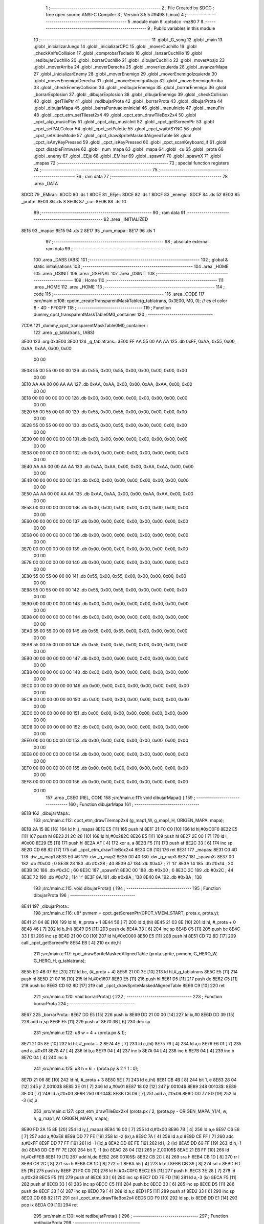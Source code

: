                               1 ;--------------------------------------------------------
                              2 ; File Created by SDCC : free open source ANSI-C Compiler
                              3 ; Version 3.5.5 #9498 (Linux)
                              4 ;--------------------------------------------------------
                              5 	.module main
                              6 	.optsdcc -mz80
                              7 	
                              8 ;--------------------------------------------------------
                              9 ; Public variables in this module
                             10 ;--------------------------------------------------------
                             11 	.globl _G_song
                             12 	.globl _main
                             13 	.globl _inicializarJuego
                             14 	.globl _inicializarCPC
                             15 	.globl _moverCuchillo
                             16 	.globl _checkKnifeCollision
                             17 	.globl _comprobarTeclado
                             18 	.globl _lanzarCuchillo
                             19 	.globl _redibujarCuchillo
                             20 	.globl _borrarCuchillo
                             21 	.globl _dibujarCuchillo
                             22 	.globl _moverAbajo
                             23 	.globl _moverArriba
                             24 	.globl _moverDerecha
                             25 	.globl _moverIzquierda
                             26 	.globl _avanzarMapa
                             27 	.globl _inicializarEnemy
                             28 	.globl _moverEnemigo
                             29 	.globl _moverEnemigoIzquierda
                             30 	.globl _moverEnemigoDerecha
                             31 	.globl _moverEnemigoAbajo
                             32 	.globl _moverEnemigoArriba
                             33 	.globl _checkEnemyCollision
                             34 	.globl _redibujarEnemigo
                             35 	.globl _borrarEnemigo
                             36 	.globl _borrarExplosion
                             37 	.globl _dibujarExplosion
                             38 	.globl _dibujarEnemigo
                             39 	.globl _checkCollision
                             40 	.globl _getTilePtr
                             41 	.globl _redibujarProta
                             42 	.globl _borrarProta
                             43 	.globl _dibujarProta
                             44 	.globl _dibujarMapa
                             45 	.globl _barraPuntuacionInicial
                             46 	.globl _menuInicio
                             47 	.globl _menuFin
                             48 	.globl _cpct_etm_setTileset2x4
                             49 	.globl _cpct_etm_drawTileBox2x4
                             50 	.globl _cpct_akp_musicPlay
                             51 	.globl _cpct_akp_musicInit
                             52 	.globl _cpct_getScreenPtr
                             53 	.globl _cpct_setPALColour
                             54 	.globl _cpct_setPalette
                             55 	.globl _cpct_waitVSYNC
                             56 	.globl _cpct_setVideoMode
                             57 	.globl _cpct_drawSpriteMaskedAlignedTable
                             58 	.globl _cpct_isAnyKeyPressed
                             59 	.globl _cpct_isKeyPressed
                             60 	.globl _cpct_scanKeyboard_if
                             61 	.globl _cpct_disableFirmware
                             62 	.globl _num_mapa
                             63 	.globl _mapa
                             64 	.globl _cu
                             65 	.globl _prota
                             66 	.globl _enemy
                             67 	.globl _EEje
                             68 	.globl _EMirar
                             69 	.globl _spawnY
                             70 	.globl _spawnX
                             71 	.globl _mapas
                             72 ;--------------------------------------------------------
                             73 ; special function registers
                             74 ;--------------------------------------------------------
                             75 ;--------------------------------------------------------
                             76 ; ram data
                             77 ;--------------------------------------------------------
                             78 	.area _DATA
   8DCD                      79 _EMirar::
   8DCD                      80 	.ds 1
   8DCE                      81 _EEje::
   8DCE                      82 	.ds 1
   8DCF                      83 _enemy::
   8DCF                      84 	.ds 52
   8E03                      85 _prota::
   8E03                      86 	.ds 8
   8E0B                      87 _cu::
   8E0B                      88 	.ds 10
                             89 ;--------------------------------------------------------
                             90 ; ram data
                             91 ;--------------------------------------------------------
                             92 	.area _INITIALIZED
   8E15                      93 _mapa::
   8E15                      94 	.ds 2
   8E17                      95 _num_mapa::
   8E17                      96 	.ds 1
                             97 ;--------------------------------------------------------
                             98 ; absolute external ram data
                             99 ;--------------------------------------------------------
                            100 	.area _DABS (ABS)
                            101 ;--------------------------------------------------------
                            102 ; global & static initialisations
                            103 ;--------------------------------------------------------
                            104 	.area _HOME
                            105 	.area _GSINIT
                            106 	.area _GSFINAL
                            107 	.area _GSINIT
                            108 ;--------------------------------------------------------
                            109 ; Home
                            110 ;--------------------------------------------------------
                            111 	.area _HOME
                            112 	.area _HOME
                            113 ;--------------------------------------------------------
                            114 ; code
                            115 ;--------------------------------------------------------
                            116 	.area _CODE
                            117 ;src/main.c:108: cpctm_createTransparentMaskTable(g_tablatrans, 0x3E00, M0, 0); // es el color 8 - 4D - FF00FF
                            118 ;	---------------------------------
                            119 ; Function dummy_cpct_transparentMaskTable0M0_container
                            120 ; ---------------------------------
   7C0A                     121 _dummy_cpct_transparentMaskTable0M0_container::
                            122 	.area _g_tablatrans_ (ABS) 
   3E00                     123 	.org 0x3E00 
   3E00                     124 	 _g_tablatrans::
   3E00 FF AA 55 00 AA AA   125 	.db 0xFF, 0xAA, 0x55, 0x00, 0xAA, 0xAA, 0x00, 0x00 
        00 00
   3E08 55 00 55 00 00 00   126 	.db 0x55, 0x00, 0x55, 0x00, 0x00, 0x00, 0x00, 0x00 
        00 00
   3E10 AA AA 00 00 AA AA   127 	.db 0xAA, 0xAA, 0x00, 0x00, 0xAA, 0xAA, 0x00, 0x00 
        00 00
   3E18 00 00 00 00 00 00   128 	.db 0x00, 0x00, 0x00, 0x00, 0x00, 0x00, 0x00, 0x00 
        00 00
   3E20 55 00 55 00 00 00   129 	.db 0x55, 0x00, 0x55, 0x00, 0x00, 0x00, 0x00, 0x00 
        00 00
   3E28 55 00 55 00 00 00   130 	.db 0x55, 0x00, 0x55, 0x00, 0x00, 0x00, 0x00, 0x00 
        00 00
   3E30 00 00 00 00 00 00   131 	.db 0x00, 0x00, 0x00, 0x00, 0x00, 0x00, 0x00, 0x00 
        00 00
   3E38 00 00 00 00 00 00   132 	.db 0x00, 0x00, 0x00, 0x00, 0x00, 0x00, 0x00, 0x00 
        00 00
   3E40 AA AA 00 00 AA AA   133 	.db 0xAA, 0xAA, 0x00, 0x00, 0xAA, 0xAA, 0x00, 0x00 
        00 00
   3E48 00 00 00 00 00 00   134 	.db 0x00, 0x00, 0x00, 0x00, 0x00, 0x00, 0x00, 0x00 
        00 00
   3E50 AA AA 00 00 AA AA   135 	.db 0xAA, 0xAA, 0x00, 0x00, 0xAA, 0xAA, 0x00, 0x00 
        00 00
   3E58 00 00 00 00 00 00   136 	.db 0x00, 0x00, 0x00, 0x00, 0x00, 0x00, 0x00, 0x00 
        00 00
   3E60 00 00 00 00 00 00   137 	.db 0x00, 0x00, 0x00, 0x00, 0x00, 0x00, 0x00, 0x00 
        00 00
   3E68 00 00 00 00 00 00   138 	.db 0x00, 0x00, 0x00, 0x00, 0x00, 0x00, 0x00, 0x00 
        00 00
   3E70 00 00 00 00 00 00   139 	.db 0x00, 0x00, 0x00, 0x00, 0x00, 0x00, 0x00, 0x00 
        00 00
   3E78 00 00 00 00 00 00   140 	.db 0x00, 0x00, 0x00, 0x00, 0x00, 0x00, 0x00, 0x00 
        00 00
   3E80 55 00 55 00 00 00   141 	.db 0x55, 0x00, 0x55, 0x00, 0x00, 0x00, 0x00, 0x00 
        00 00
   3E88 55 00 55 00 00 00   142 	.db 0x55, 0x00, 0x55, 0x00, 0x00, 0x00, 0x00, 0x00 
        00 00
   3E90 00 00 00 00 00 00   143 	.db 0x00, 0x00, 0x00, 0x00, 0x00, 0x00, 0x00, 0x00 
        00 00
   3E98 00 00 00 00 00 00   144 	.db 0x00, 0x00, 0x00, 0x00, 0x00, 0x00, 0x00, 0x00 
        00 00
   3EA0 55 00 55 00 00 00   145 	.db 0x55, 0x00, 0x55, 0x00, 0x00, 0x00, 0x00, 0x00 
        00 00
   3EA8 55 00 55 00 00 00   146 	.db 0x55, 0x00, 0x55, 0x00, 0x00, 0x00, 0x00, 0x00 
        00 00
   3EB0 00 00 00 00 00 00   147 	.db 0x00, 0x00, 0x00, 0x00, 0x00, 0x00, 0x00, 0x00 
        00 00
   3EB8 00 00 00 00 00 00   148 	.db 0x00, 0x00, 0x00, 0x00, 0x00, 0x00, 0x00, 0x00 
        00 00
   3EC0 00 00 00 00 00 00   149 	.db 0x00, 0x00, 0x00, 0x00, 0x00, 0x00, 0x00, 0x00 
        00 00
   3EC8 00 00 00 00 00 00   150 	.db 0x00, 0x00, 0x00, 0x00, 0x00, 0x00, 0x00, 0x00 
        00 00
   3ED0 00 00 00 00 00 00   151 	.db 0x00, 0x00, 0x00, 0x00, 0x00, 0x00, 0x00, 0x00 
        00 00
   3ED8 00 00 00 00 00 00   152 	.db 0x00, 0x00, 0x00, 0x00, 0x00, 0x00, 0x00, 0x00 
        00 00
   3EE0 00 00 00 00 00 00   153 	.db 0x00, 0x00, 0x00, 0x00, 0x00, 0x00, 0x00, 0x00 
        00 00
   3EE8 00 00 00 00 00 00   154 	.db 0x00, 0x00, 0x00, 0x00, 0x00, 0x00, 0x00, 0x00 
        00 00
   3EF0 00 00 00 00 00 00   155 	.db 0x00, 0x00, 0x00, 0x00, 0x00, 0x00, 0x00, 0x00 
        00 00
   3EF8 00 00 00 00 00 00   156 	.db 0x00, 0x00, 0x00, 0x00, 0x00, 0x00, 0x00, 0x00 
        00 00
                            157 	.area _CSEG (REL, CON) 
                            158 ;src/main.c:111: void dibujarMapa() {
                            159 ;	---------------------------------
                            160 ; Function dibujarMapa
                            161 ; ---------------------------------
   8E1B                     162 _dibujarMapa::
                            163 ;src/main.c:112: cpct_etm_drawTilemap2x4 (g_map1_W, g_map1_H, ORIGEN_MAPA, mapa);
   8E1B 2A 15 8E      [16]  164 	ld	hl,(_mapa)
   8E1E E5            [11]  165 	push	hl
   8E1F 21 F0 C0      [10]  166 	ld	hl,#0xC0F0
   8E22 E5            [11]  167 	push	hl
   8E23 21 2C 28      [10]  168 	ld	hl,#0x282C
   8E26 E5            [11]  169 	push	hl
   8E27 2E 00         [ 7]  170 	ld	l, #0x00
   8E29 E5            [11]  171 	push	hl
   8E2A AF            [ 4]  172 	xor	a, a
   8E2B F5            [11]  173 	push	af
   8E2C 33            [ 6]  174 	inc	sp
   8E2D CD 6B 82      [17]  175 	call	_cpct_etm_drawTileBox2x4
   8E30 C9            [10]  176 	ret
   8E31                     177 _mapas:
   8E31 C0 4D               178 	.dw _g_map1
   8E33 E0 46               179 	.dw _g_map2
   8E35 00 40               180 	.dw _g_map3
   8E37                     181 _spawnX:
   8E37 00                  182 	.db #0x00	; 0
   8E38 28                  183 	.db #0x28	; 40
   8E39 47                  184 	.db #0x47	; 71	'G'
   8E3A 14                  185 	.db #0x14	; 20
   8E3B 3C                  186 	.db #0x3C	; 60
   8E3C                     187 _spawnY:
   8E3C 00                  188 	.db #0x00	; 0
   8E3D 2C                  189 	.db #0x2C	; 44
   8E3E 72                  190 	.db #0x72	; 114	'r'
   8E3F 8A                  191 	.db #0x8A	; 138
   8E40 8A                  192 	.db #0x8A	; 138
                            193 ;src/main.c:115: void dibujarProta() {
                            194 ;	---------------------------------
                            195 ; Function dibujarProta
                            196 ; ---------------------------------
   8E41                     197 _dibujarProta::
                            198 ;src/main.c:116: u8* pvmem = cpct_getScreenPtr(CPCT_VMEM_START, prota.x, prota.y);
   8E41 21 04 8E      [10]  199 	ld	hl, #_prota + 1
   8E44 56            [ 7]  200 	ld	d,(hl)
   8E45 21 03 8E      [10]  201 	ld	hl, #_prota + 0
   8E48 46            [ 7]  202 	ld	b,(hl)
   8E49 D5            [11]  203 	push	de
   8E4A 33            [ 6]  204 	inc	sp
   8E4B C5            [11]  205 	push	bc
   8E4C 33            [ 6]  206 	inc	sp
   8E4D 21 00 C0      [10]  207 	ld	hl,#0xC000
   8E50 E5            [11]  208 	push	hl
   8E51 CD 72 8D      [17]  209 	call	_cpct_getScreenPtr
   8E54 EB            [ 4]  210 	ex	de,hl
                            211 ;src/main.c:117: cpct_drawSpriteMaskedAlignedTable (prota.sprite, pvmem, G_HERO_W, G_HERO_H, g_tablatrans);
   8E55 ED 4B 07 8E   [20]  212 	ld	bc, (#_prota + 4)
   8E59 21 00 3E      [10]  213 	ld	hl,#_g_tablatrans
   8E5C E5            [11]  214 	push	hl
   8E5D 21 07 16      [10]  215 	ld	hl,#0x1607
   8E60 E5            [11]  216 	push	hl
   8E61 D5            [11]  217 	push	de
   8E62 C5            [11]  218 	push	bc
   8E63 CD 92 8D      [17]  219 	call	_cpct_drawSpriteMaskedAlignedTable
   8E66 C9            [10]  220 	ret
                            221 ;src/main.c:120: void borrarProta() {
                            222 ;	---------------------------------
                            223 ; Function borrarProta
                            224 ; ---------------------------------
   8E67                     225 _borrarProta::
   8E67 DD E5         [15]  226 	push	ix
   8E69 DD 21 00 00   [14]  227 	ld	ix,#0
   8E6D DD 39         [15]  228 	add	ix,sp
   8E6F F5            [11]  229 	push	af
   8E70 3B            [ 6]  230 	dec	sp
                            231 ;src/main.c:122: u8 w = 4 + (prota.px & 1);
   8E71 21 05 8E      [10]  232 	ld	hl, #_prota + 2
   8E74 4E            [ 7]  233 	ld	c,(hl)
   8E75 79            [ 4]  234 	ld	a,c
   8E76 E6 01         [ 7]  235 	and	a, #0x01
   8E78 47            [ 4]  236 	ld	b,a
   8E79 04            [ 4]  237 	inc	b
   8E7A 04            [ 4]  238 	inc	b
   8E7B 04            [ 4]  239 	inc	b
   8E7C 04            [ 4]  240 	inc	b
                            241 ;src/main.c:125: u8 h = 6 + (prota.py & 2 ? 1 : 0);
   8E7D 21 06 8E      [10]  242 	ld	hl, #_prota + 3
   8E80 5E            [ 7]  243 	ld	e,(hl)
   8E81 CB 4B         [ 8]  244 	bit	1, e
   8E83 28 04         [12]  245 	jr	Z,00103$
   8E85 3E 01         [ 7]  246 	ld	a,#0x01
   8E87 18 02         [12]  247 	jr	00104$
   8E89                     248 00103$:
   8E89 3E 00         [ 7]  249 	ld	a,#0x00
   8E8B                     250 00104$:
   8E8B C6 06         [ 7]  251 	add	a, #0x06
   8E8D DD 77 FD      [19]  252 	ld	-3 (ix),a
                            253 ;src/main.c:127: cpct_etm_drawTileBox2x4 (prota.px / 2, (prota.py - ORIGEN_MAPA_Y)/4, w, h, g_map1_W, ORIGEN_MAPA, mapa);
   8E90 FD 2A 15 8E   [20]  254 	ld	iy,(_mapa)
   8E94 16 00         [ 7]  255 	ld	d,#0x00
   8E96 7B            [ 4]  256 	ld	a,e
   8E97 C6 E8         [ 7]  257 	add	a,#0xE8
   8E99 DD 77 FE      [19]  258 	ld	-2 (ix),a
   8E9C 7A            [ 4]  259 	ld	a,d
   8E9D CE FF         [ 7]  260 	adc	a,#0xFF
   8E9F DD 77 FF      [19]  261 	ld	-1 (ix),a
   8EA2 DD 6E FE      [19]  262 	ld	l,-2 (ix)
   8EA5 DD 66 FF      [19]  263 	ld	h,-1 (ix)
   8EA8 DD CB FF 7E   [20]  264 	bit	7, -1 (ix)
   8EAC 28 04         [12]  265 	jr	Z,00105$
   8EAE 21 EB FF      [10]  266 	ld	hl,#0xFFEB
   8EB1 19            [11]  267 	add	hl,de
   8EB2                     268 00105$:
   8EB2 CB 2C         [ 8]  269 	sra	h
   8EB4 CB 1D         [ 8]  270 	rr	l
   8EB6 CB 2C         [ 8]  271 	sra	h
   8EB8 CB 1D         [ 8]  272 	rr	l
   8EBA 55            [ 4]  273 	ld	d,l
   8EBB CB 39         [ 8]  274 	srl	c
   8EBD FD E5         [15]  275 	push	iy
   8EBF 21 F0 C0      [10]  276 	ld	hl,#0xC0F0
   8EC2 E5            [11]  277 	push	hl
   8EC3 3E 28         [ 7]  278 	ld	a,#0x28
   8EC5 F5            [11]  279 	push	af
   8EC6 33            [ 6]  280 	inc	sp
   8EC7 DD 7E FD      [19]  281 	ld	a,-3 (ix)
   8ECA F5            [11]  282 	push	af
   8ECB 33            [ 6]  283 	inc	sp
   8ECC C5            [11]  284 	push	bc
   8ECD 33            [ 6]  285 	inc	sp
   8ECE D5            [11]  286 	push	de
   8ECF 33            [ 6]  287 	inc	sp
   8ED0 79            [ 4]  288 	ld	a,c
   8ED1 F5            [11]  289 	push	af
   8ED2 33            [ 6]  290 	inc	sp
   8ED3 CD 6B 82      [17]  291 	call	_cpct_etm_drawTileBox2x4
   8ED6 DD F9         [10]  292 	ld	sp, ix
   8ED8 DD E1         [14]  293 	pop	ix
   8EDA C9            [10]  294 	ret
                            295 ;src/main.c:130: void redibujarProta() {
                            296 ;	---------------------------------
                            297 ; Function redibujarProta
                            298 ; ---------------------------------
   8EDB                     299 _redibujarProta::
                            300 ;src/main.c:131: borrarProta();
   8EDB CD 67 8E      [17]  301 	call	_borrarProta
                            302 ;src/main.c:132: prota.px = prota.x;
   8EDE 01 05 8E      [10]  303 	ld	bc,#_prota + 2
   8EE1 3A 03 8E      [13]  304 	ld	a, (#_prota + 0)
   8EE4 02            [ 7]  305 	ld	(bc),a
                            306 ;src/main.c:133: prota.py = prota.y;
   8EE5 01 06 8E      [10]  307 	ld	bc,#_prota + 3
   8EE8 3A 04 8E      [13]  308 	ld	a, (#_prota + 1)
   8EEB 02            [ 7]  309 	ld	(bc),a
                            310 ;src/main.c:134: dibujarProta();
   8EEC C3 41 8E      [10]  311 	jp  _dibujarProta
                            312 ;src/main.c:137: u8* getTilePtr(u8 x, u8 y) {
                            313 ;	---------------------------------
                            314 ; Function getTilePtr
                            315 ; ---------------------------------
   8EEF                     316 _getTilePtr::
   8EEF DD E5         [15]  317 	push	ix
   8EF1 DD 21 00 00   [14]  318 	ld	ix,#0
   8EF5 DD 39         [15]  319 	add	ix,sp
                            320 ;src/main.c:138: return mapa + ((y-ORIGEN_MAPA_Y)/4)*g_map1_W + x/2;
   8EF7 DD 4E 05      [19]  321 	ld	c,5 (ix)
   8EFA 06 00         [ 7]  322 	ld	b,#0x00
   8EFC 79            [ 4]  323 	ld	a,c
   8EFD C6 E8         [ 7]  324 	add	a,#0xE8
   8EFF 5F            [ 4]  325 	ld	e,a
   8F00 78            [ 4]  326 	ld	a,b
   8F01 CE FF         [ 7]  327 	adc	a,#0xFF
   8F03 57            [ 4]  328 	ld	d,a
   8F04 6B            [ 4]  329 	ld	l, e
   8F05 62            [ 4]  330 	ld	h, d
   8F06 CB 7A         [ 8]  331 	bit	7, d
   8F08 28 04         [12]  332 	jr	Z,00103$
   8F0A 21 EB FF      [10]  333 	ld	hl,#0xFFEB
   8F0D 09            [11]  334 	add	hl,bc
   8F0E                     335 00103$:
   8F0E CB 2C         [ 8]  336 	sra	h
   8F10 CB 1D         [ 8]  337 	rr	l
   8F12 CB 2C         [ 8]  338 	sra	h
   8F14 CB 1D         [ 8]  339 	rr	l
   8F16 4D            [ 4]  340 	ld	c, l
   8F17 44            [ 4]  341 	ld	b, h
   8F18 29            [11]  342 	add	hl, hl
   8F19 29            [11]  343 	add	hl, hl
   8F1A 09            [11]  344 	add	hl, bc
   8F1B 29            [11]  345 	add	hl, hl
   8F1C 29            [11]  346 	add	hl, hl
   8F1D 29            [11]  347 	add	hl, hl
   8F1E 4D            [ 4]  348 	ld	c,l
   8F1F 44            [ 4]  349 	ld	b,h
   8F20 2A 15 8E      [16]  350 	ld	hl,(_mapa)
   8F23 09            [11]  351 	add	hl,bc
   8F24 DD 4E 04      [19]  352 	ld	c,4 (ix)
   8F27 CB 39         [ 8]  353 	srl	c
   8F29 59            [ 4]  354 	ld	e,c
   8F2A 16 00         [ 7]  355 	ld	d,#0x00
   8F2C 19            [11]  356 	add	hl,de
   8F2D DD E1         [14]  357 	pop	ix
   8F2F C9            [10]  358 	ret
                            359 ;src/main.c:141: u8 checkCollision(int direction) { // check optimization
                            360 ;	---------------------------------
                            361 ; Function checkCollision
                            362 ; ---------------------------------
   8F30                     363 _checkCollision::
   8F30 DD E5         [15]  364 	push	ix
   8F32 DD 21 00 00   [14]  365 	ld	ix,#0
   8F36 DD 39         [15]  366 	add	ix,sp
   8F38 F5            [11]  367 	push	af
                            368 ;src/main.c:142: u8 *headTile=0, *feetTile=0, *waistTile=0;
   8F39 21 00 00      [10]  369 	ld	hl,#0x0000
   8F3C E3            [19]  370 	ex	(sp), hl
   8F3D 11 00 00      [10]  371 	ld	de,#0x0000
   8F40 01 00 00      [10]  372 	ld	bc,#0x0000
                            373 ;src/main.c:144: switch (direction) {
   8F43 DD CB 05 7E   [20]  374 	bit	7, 5 (ix)
   8F47 C2 64 90      [10]  375 	jp	NZ,00105$
   8F4A 3E 03         [ 7]  376 	ld	a,#0x03
   8F4C DD BE 04      [19]  377 	cp	a, 4 (ix)
   8F4F 3E 00         [ 7]  378 	ld	a,#0x00
   8F51 DD 9E 05      [19]  379 	sbc	a, 5 (ix)
   8F54 E2 59 8F      [10]  380 	jp	PO, 00128$
   8F57 EE 80         [ 7]  381 	xor	a, #0x80
   8F59                     382 00128$:
   8F59 FA 64 90      [10]  383 	jp	M,00105$
   8F5C DD 5E 04      [19]  384 	ld	e,4 (ix)
   8F5F 16 00         [ 7]  385 	ld	d,#0x00
   8F61 21 68 8F      [10]  386 	ld	hl,#00129$
   8F64 19            [11]  387 	add	hl,de
   8F65 19            [11]  388 	add	hl,de
   8F66 19            [11]  389 	add	hl,de
   8F67 E9            [ 4]  390 	jp	(hl)
   8F68                     391 00129$:
   8F68 C3 74 8F      [10]  392 	jp	00101$
   8F6B C3 BF 8F      [10]  393 	jp	00102$
   8F6E C3 00 90      [10]  394 	jp	00103$
   8F71 C3 33 90      [10]  395 	jp	00104$
                            396 ;src/main.c:145: case 0:
   8F74                     397 00101$:
                            398 ;src/main.c:146: headTile  = getTilePtr(prota.x + G_HERO_W - 3, prota.y);
   8F74 21 04 8E      [10]  399 	ld	hl, #(_prota + 0x0001) + 0
   8F77 5E            [ 7]  400 	ld	e,(hl)
   8F78 21 03 8E      [10]  401 	ld	hl, #_prota + 0
   8F7B 4E            [ 7]  402 	ld	c,(hl)
   8F7C 0C            [ 4]  403 	inc	c
   8F7D 0C            [ 4]  404 	inc	c
   8F7E 0C            [ 4]  405 	inc	c
   8F7F 0C            [ 4]  406 	inc	c
   8F80 7B            [ 4]  407 	ld	a,e
   8F81 F5            [11]  408 	push	af
   8F82 33            [ 6]  409 	inc	sp
   8F83 79            [ 4]  410 	ld	a,c
   8F84 F5            [11]  411 	push	af
   8F85 33            [ 6]  412 	inc	sp
   8F86 CD EF 8E      [17]  413 	call	_getTilePtr
   8F89 F1            [10]  414 	pop	af
   8F8A 33            [ 6]  415 	inc	sp
   8F8B 33            [ 6]  416 	inc	sp
   8F8C E5            [11]  417 	push	hl
                            418 ;src/main.c:147: feetTile  = getTilePtr(prota.x + G_HERO_W - 3, prota.y + ALTO_PROTA - 2);
   8F8D 3A 04 8E      [13]  419 	ld	a, (#(_prota + 0x0001) + 0)
   8F90 C6 14         [ 7]  420 	add	a, #0x14
   8F92 4F            [ 4]  421 	ld	c,a
   8F93 21 03 8E      [10]  422 	ld	hl, #_prota + 0
   8F96 46            [ 7]  423 	ld	b,(hl)
   8F97 04            [ 4]  424 	inc	b
   8F98 04            [ 4]  425 	inc	b
   8F99 04            [ 4]  426 	inc	b
   8F9A 04            [ 4]  427 	inc	b
   8F9B 79            [ 4]  428 	ld	a,c
   8F9C F5            [11]  429 	push	af
   8F9D 33            [ 6]  430 	inc	sp
   8F9E C5            [11]  431 	push	bc
   8F9F 33            [ 6]  432 	inc	sp
   8FA0 CD EF 8E      [17]  433 	call	_getTilePtr
   8FA3 F1            [10]  434 	pop	af
   8FA4 EB            [ 4]  435 	ex	de,hl
                            436 ;src/main.c:148: waistTile = getTilePtr(prota.x + G_HERO_W - 3, prota.y + ALTO_PROTA/2);
   8FA5 3A 04 8E      [13]  437 	ld	a, (#(_prota + 0x0001) + 0)
   8FA8 C6 0B         [ 7]  438 	add	a, #0x0B
   8FAA 47            [ 4]  439 	ld	b,a
   8FAB 3A 03 8E      [13]  440 	ld	a, (#_prota + 0)
   8FAE C6 04         [ 7]  441 	add	a, #0x04
   8FB0 D5            [11]  442 	push	de
   8FB1 C5            [11]  443 	push	bc
   8FB2 33            [ 6]  444 	inc	sp
   8FB3 F5            [11]  445 	push	af
   8FB4 33            [ 6]  446 	inc	sp
   8FB5 CD EF 8E      [17]  447 	call	_getTilePtr
   8FB8 F1            [10]  448 	pop	af
   8FB9 4D            [ 4]  449 	ld	c,l
   8FBA 44            [ 4]  450 	ld	b,h
   8FBB D1            [10]  451 	pop	de
                            452 ;src/main.c:149: break;
   8FBC C3 64 90      [10]  453 	jp	00105$
                            454 ;src/main.c:150: case 1:
   8FBF                     455 00102$:
                            456 ;src/main.c:151: headTile  = getTilePtr(prota.x - 1, prota.y);
   8FBF 21 04 8E      [10]  457 	ld	hl, #(_prota + 0x0001) + 0
   8FC2 56            [ 7]  458 	ld	d,(hl)
   8FC3 21 03 8E      [10]  459 	ld	hl, #_prota + 0
   8FC6 46            [ 7]  460 	ld	b,(hl)
   8FC7 05            [ 4]  461 	dec	b
   8FC8 D5            [11]  462 	push	de
   8FC9 33            [ 6]  463 	inc	sp
   8FCA C5            [11]  464 	push	bc
   8FCB 33            [ 6]  465 	inc	sp
   8FCC CD EF 8E      [17]  466 	call	_getTilePtr
   8FCF F1            [10]  467 	pop	af
   8FD0 33            [ 6]  468 	inc	sp
   8FD1 33            [ 6]  469 	inc	sp
   8FD2 E5            [11]  470 	push	hl
                            471 ;src/main.c:152: feetTile  = getTilePtr(prota.x - 1, prota.y + ALTO_PROTA - 2);
   8FD3 3A 04 8E      [13]  472 	ld	a, (#(_prota + 0x0001) + 0)
   8FD6 C6 14         [ 7]  473 	add	a, #0x14
   8FD8 57            [ 4]  474 	ld	d,a
   8FD9 21 03 8E      [10]  475 	ld	hl, #_prota + 0
   8FDC 46            [ 7]  476 	ld	b,(hl)
   8FDD 05            [ 4]  477 	dec	b
   8FDE D5            [11]  478 	push	de
   8FDF 33            [ 6]  479 	inc	sp
   8FE0 C5            [11]  480 	push	bc
   8FE1 33            [ 6]  481 	inc	sp
   8FE2 CD EF 8E      [17]  482 	call	_getTilePtr
   8FE5 F1            [10]  483 	pop	af
   8FE6 EB            [ 4]  484 	ex	de,hl
                            485 ;src/main.c:153: waistTile = getTilePtr(prota.x - 1, prota.y + ALTO_PROTA/2);
   8FE7 3A 04 8E      [13]  486 	ld	a, (#(_prota + 0x0001) + 0)
   8FEA C6 0B         [ 7]  487 	add	a, #0x0B
   8FEC 47            [ 4]  488 	ld	b,a
   8FED 3A 03 8E      [13]  489 	ld	a, (#_prota + 0)
   8FF0 C6 FF         [ 7]  490 	add	a,#0xFF
   8FF2 D5            [11]  491 	push	de
   8FF3 C5            [11]  492 	push	bc
   8FF4 33            [ 6]  493 	inc	sp
   8FF5 F5            [11]  494 	push	af
   8FF6 33            [ 6]  495 	inc	sp
   8FF7 CD EF 8E      [17]  496 	call	_getTilePtr
   8FFA F1            [10]  497 	pop	af
   8FFB 4D            [ 4]  498 	ld	c,l
   8FFC 44            [ 4]  499 	ld	b,h
   8FFD D1            [10]  500 	pop	de
                            501 ;src/main.c:154: break;
   8FFE 18 64         [12]  502 	jr	00105$
                            503 ;src/main.c:155: case 2:
   9000                     504 00103$:
                            505 ;src/main.c:156: headTile   = getTilePtr(prota.x, prota.y - 2);
   9000 3A 04 8E      [13]  506 	ld	a, (#(_prota + 0x0001) + 0)
   9003 C6 FE         [ 7]  507 	add	a,#0xFE
   9005 21 03 8E      [10]  508 	ld	hl, #_prota + 0
   9008 56            [ 7]  509 	ld	d,(hl)
   9009 C5            [11]  510 	push	bc
   900A F5            [11]  511 	push	af
   900B 33            [ 6]  512 	inc	sp
   900C D5            [11]  513 	push	de
   900D 33            [ 6]  514 	inc	sp
   900E CD EF 8E      [17]  515 	call	_getTilePtr
   9011 F1            [10]  516 	pop	af
   9012 C1            [10]  517 	pop	bc
   9013 33            [ 6]  518 	inc	sp
   9014 33            [ 6]  519 	inc	sp
   9015 E5            [11]  520 	push	hl
                            521 ;src/main.c:157: feetTile   = getTilePtr(prota.x + G_HERO_W - 4, prota.y - 2);
   9016 21 04 8E      [10]  522 	ld	hl, #(_prota + 0x0001) + 0
   9019 56            [ 7]  523 	ld	d,(hl)
   901A 15            [ 4]  524 	dec	d
   901B 15            [ 4]  525 	dec	d
   901C 3A 03 8E      [13]  526 	ld	a, (#_prota + 0)
   901F C6 03         [ 7]  527 	add	a, #0x03
   9021 C5            [11]  528 	push	bc
   9022 D5            [11]  529 	push	de
   9023 33            [ 6]  530 	inc	sp
   9024 F5            [11]  531 	push	af
   9025 33            [ 6]  532 	inc	sp
   9026 CD EF 8E      [17]  533 	call	_getTilePtr
   9029 F1            [10]  534 	pop	af
   902A EB            [ 4]  535 	ex	de,hl
   902B C1            [10]  536 	pop	bc
                            537 ;src/main.c:158: *waistTile = 0;
   902C 21 00 00      [10]  538 	ld	hl,#0x0000
   902F 36 00         [10]  539 	ld	(hl),#0x00
                            540 ;src/main.c:159: break;
   9031 18 31         [12]  541 	jr	00105$
                            542 ;src/main.c:160: case 3:
   9033                     543 00104$:
                            544 ;src/main.c:161: headTile  = getTilePtr(prota.x, prota.y + ALTO_PROTA  );
   9033 3A 04 8E      [13]  545 	ld	a, (#(_prota + 0x0001) + 0)
   9036 C6 16         [ 7]  546 	add	a, #0x16
   9038 21 03 8E      [10]  547 	ld	hl, #_prota + 0
   903B 56            [ 7]  548 	ld	d,(hl)
   903C C5            [11]  549 	push	bc
   903D F5            [11]  550 	push	af
   903E 33            [ 6]  551 	inc	sp
   903F D5            [11]  552 	push	de
   9040 33            [ 6]  553 	inc	sp
   9041 CD EF 8E      [17]  554 	call	_getTilePtr
   9044 F1            [10]  555 	pop	af
   9045 C1            [10]  556 	pop	bc
   9046 33            [ 6]  557 	inc	sp
   9047 33            [ 6]  558 	inc	sp
   9048 E5            [11]  559 	push	hl
                            560 ;src/main.c:162: feetTile  = getTilePtr(prota.x + G_HERO_W - 4, prota.y + ALTO_PROTA );
   9049 3A 04 8E      [13]  561 	ld	a, (#(_prota + 0x0001) + 0)
   904C C6 16         [ 7]  562 	add	a, #0x16
   904E 57            [ 4]  563 	ld	d,a
   904F 3A 03 8E      [13]  564 	ld	a, (#_prota + 0)
   9052 C6 03         [ 7]  565 	add	a, #0x03
   9054 C5            [11]  566 	push	bc
   9055 D5            [11]  567 	push	de
   9056 33            [ 6]  568 	inc	sp
   9057 F5            [11]  569 	push	af
   9058 33            [ 6]  570 	inc	sp
   9059 CD EF 8E      [17]  571 	call	_getTilePtr
   905C F1            [10]  572 	pop	af
   905D EB            [ 4]  573 	ex	de,hl
   905E C1            [10]  574 	pop	bc
                            575 ;src/main.c:163: *waistTile = 0;
   905F 21 00 00      [10]  576 	ld	hl,#0x0000
   9062 36 00         [10]  577 	ld	(hl),#0x00
                            578 ;src/main.c:165: }
   9064                     579 00105$:
                            580 ;src/main.c:167: if (*headTile > 2 || *feetTile > 2 || *waistTile > 2)
   9064 E1            [10]  581 	pop	hl
   9065 E5            [11]  582 	push	hl
   9066 6E            [ 7]  583 	ld	l,(hl)
   9067 3E 02         [ 7]  584 	ld	a,#0x02
   9069 95            [ 4]  585 	sub	a, l
   906A 38 0E         [12]  586 	jr	C,00106$
   906C 1A            [ 7]  587 	ld	a,(de)
   906D 5F            [ 4]  588 	ld	e,a
   906E 3E 02         [ 7]  589 	ld	a,#0x02
   9070 93            [ 4]  590 	sub	a, e
   9071 38 07         [12]  591 	jr	C,00106$
   9073 0A            [ 7]  592 	ld	a,(bc)
   9074 4F            [ 4]  593 	ld	c,a
   9075 3E 02         [ 7]  594 	ld	a,#0x02
   9077 91            [ 4]  595 	sub	a, c
   9078 30 04         [12]  596 	jr	NC,00107$
   907A                     597 00106$:
                            598 ;src/main.c:168: return 1;
   907A 2E 01         [ 7]  599 	ld	l,#0x01
   907C 18 02         [12]  600 	jr	00110$
   907E                     601 00107$:
                            602 ;src/main.c:170: return 0;
   907E 2E 00         [ 7]  603 	ld	l,#0x00
   9080                     604 00110$:
   9080 DD F9         [10]  605 	ld	sp, ix
   9082 DD E1         [14]  606 	pop	ix
   9084 C9            [10]  607 	ret
                            608 ;src/main.c:173: void dibujarEnemigo(TEnemy *enemy) {
                            609 ;	---------------------------------
                            610 ; Function dibujarEnemigo
                            611 ; ---------------------------------
   9085                     612 _dibujarEnemigo::
   9085 DD E5         [15]  613 	push	ix
   9087 DD 21 00 00   [14]  614 	ld	ix,#0
   908B DD 39         [15]  615 	add	ix,sp
                            616 ;src/main.c:174: u8* pvmem = cpct_getScreenPtr(CPCT_VMEM_START, enemy->x, enemy->y);
   908D DD 4E 04      [19]  617 	ld	c,4 (ix)
   9090 DD 46 05      [19]  618 	ld	b,5 (ix)
   9093 69            [ 4]  619 	ld	l, c
   9094 60            [ 4]  620 	ld	h, b
   9095 23            [ 6]  621 	inc	hl
   9096 56            [ 7]  622 	ld	d,(hl)
   9097 0A            [ 7]  623 	ld	a,(bc)
   9098 C5            [11]  624 	push	bc
   9099 D5            [11]  625 	push	de
   909A 33            [ 6]  626 	inc	sp
   909B F5            [11]  627 	push	af
   909C 33            [ 6]  628 	inc	sp
   909D 21 00 C0      [10]  629 	ld	hl,#0xC000
   90A0 E5            [11]  630 	push	hl
   90A1 CD 72 8D      [17]  631 	call	_cpct_getScreenPtr
   90A4 EB            [ 4]  632 	ex	de,hl
                            633 ;src/main.c:175: cpct_drawSpriteMaskedAlignedTable (enemy->sprite, pvmem, G_ENEMY_W, G_ENEMY_H, g_tablatrans);
   90A5 E1            [10]  634 	pop	hl
   90A6 01 04 00      [10]  635 	ld	bc, #0x0004
   90A9 09            [11]  636 	add	hl, bc
   90AA 4E            [ 7]  637 	ld	c,(hl)
   90AB 23            [ 6]  638 	inc	hl
   90AC 46            [ 7]  639 	ld	b,(hl)
   90AD 21 00 3E      [10]  640 	ld	hl,#_g_tablatrans
   90B0 E5            [11]  641 	push	hl
   90B1 21 04 16      [10]  642 	ld	hl,#0x1604
   90B4 E5            [11]  643 	push	hl
   90B5 D5            [11]  644 	push	de
   90B6 C5            [11]  645 	push	bc
   90B7 CD 92 8D      [17]  646 	call	_cpct_drawSpriteMaskedAlignedTable
   90BA DD E1         [14]  647 	pop	ix
   90BC C9            [10]  648 	ret
                            649 ;src/main.c:178: void dibujarExplosion(TEnemy *enemy) {
                            650 ;	---------------------------------
                            651 ; Function dibujarExplosion
                            652 ; ---------------------------------
   90BD                     653 _dibujarExplosion::
   90BD DD E5         [15]  654 	push	ix
   90BF DD 21 00 00   [14]  655 	ld	ix,#0
   90C3 DD 39         [15]  656 	add	ix,sp
                            657 ;src/main.c:179: u8* pvmem = cpct_getScreenPtr(CPCT_VMEM_START, enemy->x, enemy->y);
   90C5 DD 4E 04      [19]  658 	ld	c,4 (ix)
   90C8 DD 46 05      [19]  659 	ld	b,5 (ix)
   90CB 69            [ 4]  660 	ld	l, c
   90CC 60            [ 4]  661 	ld	h, b
   90CD 23            [ 6]  662 	inc	hl
   90CE 56            [ 7]  663 	ld	d,(hl)
   90CF 0A            [ 7]  664 	ld	a,(bc)
   90D0 47            [ 4]  665 	ld	b,a
   90D1 D5            [11]  666 	push	de
   90D2 33            [ 6]  667 	inc	sp
   90D3 C5            [11]  668 	push	bc
   90D4 33            [ 6]  669 	inc	sp
   90D5 21 00 C0      [10]  670 	ld	hl,#0xC000
   90D8 E5            [11]  671 	push	hl
   90D9 CD 72 8D      [17]  672 	call	_cpct_getScreenPtr
   90DC 4D            [ 4]  673 	ld	c,l
   90DD 44            [ 4]  674 	ld	b,h
                            675 ;src/main.c:180: cpct_drawSpriteMaskedAlignedTable (g_explosion, pvmem, G_EXPLOSION_W, G_EXPLOSION_H, g_tablatrans);
   90DE 11 00 3E      [10]  676 	ld	de,#_g_tablatrans+0
   90E1 D5            [11]  677 	push	de
   90E2 21 04 16      [10]  678 	ld	hl,#0x1604
   90E5 E5            [11]  679 	push	hl
   90E6 C5            [11]  680 	push	bc
   90E7 21 70 56      [10]  681 	ld	hl,#_g_explosion
   90EA E5            [11]  682 	push	hl
   90EB CD 92 8D      [17]  683 	call	_cpct_drawSpriteMaskedAlignedTable
   90EE DD E1         [14]  684 	pop	ix
   90F0 C9            [10]  685 	ret
                            686 ;src/main.c:183: void borrarExplosion() {
                            687 ;	---------------------------------
                            688 ; Function borrarExplosion
                            689 ; ---------------------------------
   90F1                     690 _borrarExplosion::
   90F1 DD E5         [15]  691 	push	ix
   90F3 DD 21 00 00   [14]  692 	ld	ix,#0
   90F7 DD 39         [15]  693 	add	ix,sp
   90F9 F5            [11]  694 	push	af
   90FA 3B            [ 6]  695 	dec	sp
                            696 ;src/main.c:184: u8 w = 4 + (enemy->px & 1);
   90FB 21 D1 8D      [10]  697 	ld	hl, #_enemy + 2
   90FE 4E            [ 7]  698 	ld	c,(hl)
   90FF 79            [ 4]  699 	ld	a,c
   9100 E6 01         [ 7]  700 	and	a, #0x01
   9102 47            [ 4]  701 	ld	b,a
   9103 04            [ 4]  702 	inc	b
   9104 04            [ 4]  703 	inc	b
   9105 04            [ 4]  704 	inc	b
   9106 04            [ 4]  705 	inc	b
                            706 ;src/main.c:187: u8 h = 7 + (enemy->py & 2 ? 1 : 0);
   9107 21 D2 8D      [10]  707 	ld	hl, #_enemy + 3
   910A 5E            [ 7]  708 	ld	e,(hl)
   910B CB 4B         [ 8]  709 	bit	1, e
   910D 28 04         [12]  710 	jr	Z,00103$
   910F 3E 01         [ 7]  711 	ld	a,#0x01
   9111 18 02         [12]  712 	jr	00104$
   9113                     713 00103$:
   9113 3E 00         [ 7]  714 	ld	a,#0x00
   9115                     715 00104$:
   9115 C6 07         [ 7]  716 	add	a, #0x07
   9117 DD 77 FD      [19]  717 	ld	-3 (ix),a
                            718 ;src/main.c:189: cpct_etm_drawTileBox2x4 (enemy->px / 2, (enemy->py - ORIGEN_MAPA_Y)/4, w, h, g_map1_W, ORIGEN_MAPA, mapa);
   911A FD 2A 15 8E   [20]  719 	ld	iy,(_mapa)
   911E 16 00         [ 7]  720 	ld	d,#0x00
   9120 7B            [ 4]  721 	ld	a,e
   9121 C6 E8         [ 7]  722 	add	a,#0xE8
   9123 DD 77 FE      [19]  723 	ld	-2 (ix),a
   9126 7A            [ 4]  724 	ld	a,d
   9127 CE FF         [ 7]  725 	adc	a,#0xFF
   9129 DD 77 FF      [19]  726 	ld	-1 (ix),a
   912C DD 6E FE      [19]  727 	ld	l,-2 (ix)
   912F DD 66 FF      [19]  728 	ld	h,-1 (ix)
   9132 DD CB FF 7E   [20]  729 	bit	7, -1 (ix)
   9136 28 04         [12]  730 	jr	Z,00105$
   9138 21 EB FF      [10]  731 	ld	hl,#0xFFEB
   913B 19            [11]  732 	add	hl,de
   913C                     733 00105$:
   913C CB 2C         [ 8]  734 	sra	h
   913E CB 1D         [ 8]  735 	rr	l
   9140 CB 2C         [ 8]  736 	sra	h
   9142 CB 1D         [ 8]  737 	rr	l
   9144 55            [ 4]  738 	ld	d,l
   9145 CB 39         [ 8]  739 	srl	c
   9147 FD E5         [15]  740 	push	iy
   9149 21 F0 C0      [10]  741 	ld	hl,#0xC0F0
   914C E5            [11]  742 	push	hl
   914D 3E 28         [ 7]  743 	ld	a,#0x28
   914F F5            [11]  744 	push	af
   9150 33            [ 6]  745 	inc	sp
   9151 DD 7E FD      [19]  746 	ld	a,-3 (ix)
   9154 F5            [11]  747 	push	af
   9155 33            [ 6]  748 	inc	sp
   9156 C5            [11]  749 	push	bc
   9157 33            [ 6]  750 	inc	sp
   9158 D5            [11]  751 	push	de
   9159 33            [ 6]  752 	inc	sp
   915A 79            [ 4]  753 	ld	a,c
   915B F5            [11]  754 	push	af
   915C 33            [ 6]  755 	inc	sp
   915D CD 6B 82      [17]  756 	call	_cpct_etm_drawTileBox2x4
   9160 DD F9         [10]  757 	ld	sp, ix
   9162 DD E1         [14]  758 	pop	ix
   9164 C9            [10]  759 	ret
                            760 ;src/main.c:193: void borrarEnemigo(TEnemy *enemy) {
                            761 ;	---------------------------------
                            762 ; Function borrarEnemigo
                            763 ; ---------------------------------
   9165                     764 _borrarEnemigo::
   9165 DD E5         [15]  765 	push	ix
   9167 DD 21 00 00   [14]  766 	ld	ix,#0
   916B DD 39         [15]  767 	add	ix,sp
   916D 21 FA FF      [10]  768 	ld	hl,#-6
   9170 39            [11]  769 	add	hl,sp
   9171 F9            [ 6]  770 	ld	sp,hl
                            771 ;src/main.c:195: u8 w = 4 + (enemy->px & 1);
   9172 DD 4E 04      [19]  772 	ld	c,4 (ix)
   9175 DD 46 05      [19]  773 	ld	b,5 (ix)
   9178 69            [ 4]  774 	ld	l, c
   9179 60            [ 4]  775 	ld	h, b
   917A 23            [ 6]  776 	inc	hl
   917B 23            [ 6]  777 	inc	hl
   917C 5E            [ 7]  778 	ld	e,(hl)
   917D 7B            [ 4]  779 	ld	a,e
   917E E6 01         [ 7]  780 	and	a, #0x01
   9180 C6 04         [ 7]  781 	add	a, #0x04
   9182 DD 77 FB      [19]  782 	ld	-5 (ix),a
                            783 ;src/main.c:198: u8 h = 7 + (enemy->py & 2 ? 1 : 0);
   9185 69            [ 4]  784 	ld	l, c
   9186 60            [ 4]  785 	ld	h, b
   9187 23            [ 6]  786 	inc	hl
   9188 23            [ 6]  787 	inc	hl
   9189 23            [ 6]  788 	inc	hl
   918A 56            [ 7]  789 	ld	d,(hl)
   918B CB 4A         [ 8]  790 	bit	1, d
   918D 28 04         [12]  791 	jr	Z,00103$
   918F 3E 01         [ 7]  792 	ld	a,#0x01
   9191 18 02         [12]  793 	jr	00104$
   9193                     794 00103$:
   9193 3E 00         [ 7]  795 	ld	a,#0x00
   9195                     796 00104$:
   9195 C6 07         [ 7]  797 	add	a, #0x07
   9197 DD 77 FA      [19]  798 	ld	-6 (ix),a
                            799 ;src/main.c:200: cpct_etm_drawTileBox2x4 (enemy->px / 2, (enemy->py - ORIGEN_MAPA_Y)/4, w, h, g_map1_W, ORIGEN_MAPA, mapa);
   919A FD 2A 15 8E   [20]  800 	ld	iy,(_mapa)
   919E DD 72 FE      [19]  801 	ld	-2 (ix),d
   91A1 DD 36 FF 00   [19]  802 	ld	-1 (ix),#0x00
   91A5 DD 7E FE      [19]  803 	ld	a,-2 (ix)
   91A8 C6 E8         [ 7]  804 	add	a,#0xE8
   91AA DD 77 FC      [19]  805 	ld	-4 (ix),a
   91AD DD 7E FF      [19]  806 	ld	a,-1 (ix)
   91B0 CE FF         [ 7]  807 	adc	a,#0xFF
   91B2 DD 77 FD      [19]  808 	ld	-3 (ix),a
   91B5 DD 56 FC      [19]  809 	ld	d,-4 (ix)
   91B8 DD 6E FD      [19]  810 	ld	l,-3 (ix)
   91BB DD CB FD 7E   [20]  811 	bit	7, -3 (ix)
   91BF 28 0C         [12]  812 	jr	Z,00105$
   91C1 DD 7E FE      [19]  813 	ld	a,-2 (ix)
   91C4 C6 EB         [ 7]  814 	add	a, #0xEB
   91C6 57            [ 4]  815 	ld	d,a
   91C7 DD 7E FF      [19]  816 	ld	a,-1 (ix)
   91CA CE FF         [ 7]  817 	adc	a, #0xFF
   91CC 6F            [ 4]  818 	ld	l,a
   91CD                     819 00105$:
   91CD CB 2D         [ 8]  820 	sra	l
   91CF CB 1A         [ 8]  821 	rr	d
   91D1 CB 2D         [ 8]  822 	sra	l
   91D3 CB 1A         [ 8]  823 	rr	d
   91D5 CB 3B         [ 8]  824 	srl	e
   91D7 C5            [11]  825 	push	bc
   91D8 FD E5         [15]  826 	push	iy
   91DA 21 F0 C0      [10]  827 	ld	hl,#0xC0F0
   91DD E5            [11]  828 	push	hl
   91DE 3E 28         [ 7]  829 	ld	a,#0x28
   91E0 F5            [11]  830 	push	af
   91E1 33            [ 6]  831 	inc	sp
   91E2 DD 66 FA      [19]  832 	ld	h,-6 (ix)
   91E5 DD 6E FB      [19]  833 	ld	l,-5 (ix)
   91E8 E5            [11]  834 	push	hl
   91E9 D5            [11]  835 	push	de
   91EA CD 6B 82      [17]  836 	call	_cpct_etm_drawTileBox2x4
   91ED C1            [10]  837 	pop	bc
                            838 ;src/main.c:202: enemy->mover = NO;
   91EE 21 06 00      [10]  839 	ld	hl,#0x0006
   91F1 09            [11]  840 	add	hl,bc
   91F2 36 00         [10]  841 	ld	(hl),#0x00
   91F4 DD F9         [10]  842 	ld	sp, ix
   91F6 DD E1         [14]  843 	pop	ix
   91F8 C9            [10]  844 	ret
                            845 ;src/main.c:205: void redibujarEnemigo(TEnemy *enemy) {
                            846 ;	---------------------------------
                            847 ; Function redibujarEnemigo
                            848 ; ---------------------------------
   91F9                     849 _redibujarEnemigo::
   91F9 DD E5         [15]  850 	push	ix
   91FB DD 21 00 00   [14]  851 	ld	ix,#0
   91FF DD 39         [15]  852 	add	ix,sp
                            853 ;src/main.c:206: borrarEnemigo(enemy);
   9201 DD 6E 04      [19]  854 	ld	l,4 (ix)
   9204 DD 66 05      [19]  855 	ld	h,5 (ix)
   9207 E5            [11]  856 	push	hl
   9208 CD 65 91      [17]  857 	call	_borrarEnemigo
   920B F1            [10]  858 	pop	af
                            859 ;src/main.c:207: enemy->px = enemy->x;
   920C DD 4E 04      [19]  860 	ld	c,4 (ix)
   920F DD 46 05      [19]  861 	ld	b,5 (ix)
   9212 59            [ 4]  862 	ld	e, c
   9213 50            [ 4]  863 	ld	d, b
   9214 13            [ 6]  864 	inc	de
   9215 13            [ 6]  865 	inc	de
   9216 0A            [ 7]  866 	ld	a,(bc)
   9217 12            [ 7]  867 	ld	(de),a
                            868 ;src/main.c:208: enemy->py = enemy->y;
   9218 59            [ 4]  869 	ld	e, c
   9219 50            [ 4]  870 	ld	d, b
   921A 13            [ 6]  871 	inc	de
   921B 13            [ 6]  872 	inc	de
   921C 13            [ 6]  873 	inc	de
   921D 69            [ 4]  874 	ld	l, c
   921E 60            [ 4]  875 	ld	h, b
   921F 23            [ 6]  876 	inc	hl
   9220 7E            [ 7]  877 	ld	a,(hl)
   9221 12            [ 7]  878 	ld	(de),a
                            879 ;src/main.c:209: dibujarEnemigo(enemy);
   9222 C5            [11]  880 	push	bc
   9223 CD 85 90      [17]  881 	call	_dibujarEnemigo
   9226 F1            [10]  882 	pop	af
   9227 DD E1         [14]  883 	pop	ix
   9229 C9            [10]  884 	ret
                            885 ;src/main.c:212: u8 checkEnemyCollision(int direction, TEnemy *enemy){
                            886 ;	---------------------------------
                            887 ; Function checkEnemyCollision
                            888 ; ---------------------------------
   922A                     889 _checkEnemyCollision::
   922A DD E5         [15]  890 	push	ix
   922C DD 21 00 00   [14]  891 	ld	ix,#0
   9230 DD 39         [15]  892 	add	ix,sp
   9232 21 F7 FF      [10]  893 	ld	hl,#-9
   9235 39            [11]  894 	add	hl,sp
   9236 F9            [ 6]  895 	ld	sp,hl
                            896 ;src/main.c:214: u8 colisiona = 1;
   9237 DD 36 F7 01   [19]  897 	ld	-9 (ix),#0x01
                            898 ;src/main.c:216: switch (direction) {
   923B DD CB 05 7E   [20]  899 	bit	7, 5 (ix)
   923F C2 F2 95      [10]  900 	jp	NZ,00165$
   9242 3E 03         [ 7]  901 	ld	a,#0x03
   9244 DD BE 04      [19]  902 	cp	a, 4 (ix)
   9247 3E 00         [ 7]  903 	ld	a,#0x00
   9249 DD 9E 05      [19]  904 	sbc	a, 5 (ix)
   924C E2 51 92      [10]  905 	jp	PO, 00272$
   924F EE 80         [ 7]  906 	xor	a, #0x80
   9251                     907 00272$:
   9251 FA F2 95      [10]  908 	jp	M,00165$
                            909 ;src/main.c:218: if( *getTilePtr(enemy->x + G_ENEMY_W + 1, enemy->y) <= 2
   9254 DD 4E 06      [19]  910 	ld	c,6 (ix)
   9257 DD 46 07      [19]  911 	ld	b,7 (ix)
   925A 0A            [ 7]  912 	ld	a,(bc)
   925B 5F            [ 4]  913 	ld	e,a
   925C 21 01 00      [10]  914 	ld	hl,#0x0001
   925F 09            [11]  915 	add	hl,bc
   9260 DD 75 F8      [19]  916 	ld	-8 (ix),l
   9263 DD 74 F9      [19]  917 	ld	-7 (ix),h
   9266 DD 6E F8      [19]  918 	ld	l,-8 (ix)
   9269 DD 66 F9      [19]  919 	ld	h,-7 (ix)
   926C 56            [ 7]  920 	ld	d,(hl)
                            921 ;src/main.c:231: enemy->muerto = SI;
   926D 21 08 00      [10]  922 	ld	hl,#0x0008
   9270 09            [11]  923 	add	hl,bc
   9271 DD 75 FA      [19]  924 	ld	-6 (ix),l
   9274 DD 74 FB      [19]  925 	ld	-5 (ix),h
                            926 ;src/main.c:238: enemy->mira = M_izquierda;
   9277 21 07 00      [10]  927 	ld	hl,#0x0007
   927A 09            [11]  928 	add	hl,bc
   927B DD 75 FC      [19]  929 	ld	-4 (ix),l
   927E DD 74 FD      [19]  930 	ld	-3 (ix),h
                            931 ;src/main.c:216: switch (direction) {
   9281 D5            [11]  932 	push	de
   9282 DD 5E 04      [19]  933 	ld	e,4 (ix)
   9285 16 00         [ 7]  934 	ld	d,#0x00
   9287 21 8F 92      [10]  935 	ld	hl,#00273$
   928A 19            [11]  936 	add	hl,de
   928B 19            [11]  937 	add	hl,de
   928C 19            [11]  938 	add	hl,de
   928D D1            [10]  939 	pop	de
   928E E9            [ 4]  940 	jp	(hl)
   928F                     941 00273$:
   928F C3 9B 92      [10]  942 	jp	00101$
   9292 C3 74 93      [10]  943 	jp	00117$
   9295 C3 49 94      [10]  944 	jp	00133$
   9298 C3 18 95      [10]  945 	jp	00149$
                            946 ;src/main.c:217: case 0:
   929B                     947 00101$:
                            948 ;src/main.c:218: if( *getTilePtr(enemy->x + G_ENEMY_W + 1, enemy->y) <= 2
   929B 7B            [ 4]  949 	ld	a,e
   929C C6 05         [ 7]  950 	add	a, #0x05
   929E C5            [11]  951 	push	bc
   929F D5            [11]  952 	push	de
   92A0 33            [ 6]  953 	inc	sp
   92A1 F5            [11]  954 	push	af
   92A2 33            [ 6]  955 	inc	sp
   92A3 CD EF 8E      [17]  956 	call	_getTilePtr
   92A6 F1            [10]  957 	pop	af
   92A7 C1            [10]  958 	pop	bc
   92A8 5E            [ 7]  959 	ld	e,(hl)
   92A9 3E 02         [ 7]  960 	ld	a,#0x02
   92AB 93            [ 4]  961 	sub	a, e
   92AC DA 69 93      [10]  962 	jp	C,00113$
                            963 ;src/main.c:219: && *getTilePtr(enemy->x + G_ENEMY_W + 1, enemy->y + G_ENEMY_H/2) <= 2
   92AF DD 6E F8      [19]  964 	ld	l,-8 (ix)
   92B2 DD 66 F9      [19]  965 	ld	h,-7 (ix)
   92B5 7E            [ 7]  966 	ld	a,(hl)
   92B6 C6 0B         [ 7]  967 	add	a, #0x0B
   92B8 57            [ 4]  968 	ld	d,a
   92B9 0A            [ 7]  969 	ld	a,(bc)
   92BA C6 05         [ 7]  970 	add	a, #0x05
   92BC C5            [11]  971 	push	bc
   92BD D5            [11]  972 	push	de
   92BE 33            [ 6]  973 	inc	sp
   92BF F5            [11]  974 	push	af
   92C0 33            [ 6]  975 	inc	sp
   92C1 CD EF 8E      [17]  976 	call	_getTilePtr
   92C4 F1            [10]  977 	pop	af
   92C5 C1            [10]  978 	pop	bc
   92C6 5E            [ 7]  979 	ld	e,(hl)
   92C7 3E 02         [ 7]  980 	ld	a,#0x02
   92C9 93            [ 4]  981 	sub	a, e
   92CA DA 69 93      [10]  982 	jp	C,00113$
                            983 ;src/main.c:220: && *getTilePtr(enemy->x + G_ENEMY_W + 1, enemy->y + G_ENEMY_H) <= 2)
   92CD DD 6E F8      [19]  984 	ld	l,-8 (ix)
   92D0 DD 66 F9      [19]  985 	ld	h,-7 (ix)
   92D3 7E            [ 7]  986 	ld	a,(hl)
   92D4 C6 16         [ 7]  987 	add	a, #0x16
   92D6 57            [ 4]  988 	ld	d,a
   92D7 0A            [ 7]  989 	ld	a,(bc)
   92D8 C6 05         [ 7]  990 	add	a, #0x05
   92DA C5            [11]  991 	push	bc
   92DB D5            [11]  992 	push	de
   92DC 33            [ 6]  993 	inc	sp
   92DD F5            [11]  994 	push	af
   92DE 33            [ 6]  995 	inc	sp
   92DF CD EF 8E      [17]  996 	call	_getTilePtr
   92E2 F1            [10]  997 	pop	af
   92E3 C1            [10]  998 	pop	bc
   92E4 5E            [ 7]  999 	ld	e,(hl)
   92E5 3E 02         [ 7] 1000 	ld	a,#0x02
   92E7 93            [ 4] 1001 	sub	a, e
   92E8 DA 69 93      [10] 1002 	jp	C,00113$
                           1003 ;src/main.c:222: if( (cu.y + G_KNIFEX_0_H) < enemy->y || cu.y  > (enemy->y + G_ENEMY_H) ){
   92EB 21 0C 8E      [10] 1004 	ld	hl, #_cu + 1
   92EE 5E            [ 7] 1005 	ld	e,(hl)
   92EF 16 00         [ 7] 1006 	ld	d,#0x00
   92F1 21 04 00      [10] 1007 	ld	hl,#0x0004
   92F4 19            [11] 1008 	add	hl,de
   92F5 DD 75 FE      [19] 1009 	ld	-2 (ix),l
   92F8 DD 74 FF      [19] 1010 	ld	-1 (ix),h
   92FB DD 6E F8      [19] 1011 	ld	l,-8 (ix)
   92FE DD 66 F9      [19] 1012 	ld	h,-7 (ix)
   9301 6E            [ 7] 1013 	ld	l,(hl)
   9302 26 00         [ 7] 1014 	ld	h,#0x00
   9304 DD 7E FE      [19] 1015 	ld	a,-2 (ix)
   9307 95            [ 4] 1016 	sub	a, l
   9308 DD 7E FF      [19] 1017 	ld	a,-1 (ix)
   930B 9C            [ 4] 1018 	sbc	a, h
   930C E2 11 93      [10] 1019 	jp	PO, 00274$
   930F EE 80         [ 7] 1020 	xor	a, #0x80
   9311                    1021 00274$:
   9311 FA 26 93      [10] 1022 	jp	M,00108$
   9314 D5            [11] 1023 	push	de
   9315 11 16 00      [10] 1024 	ld	de,#0x0016
   9318 19            [11] 1025 	add	hl, de
   9319 D1            [10] 1026 	pop	de
   931A 7D            [ 4] 1027 	ld	a,l
   931B 93            [ 4] 1028 	sub	a, e
   931C 7C            [ 4] 1029 	ld	a,h
   931D 9A            [ 4] 1030 	sbc	a, d
   931E E2 23 93      [10] 1031 	jp	PO, 00275$
   9321 EE 80         [ 7] 1032 	xor	a, #0x80
   9323                    1033 00275$:
   9323 F2 2D 93      [10] 1034 	jp	P,00109$
   9326                    1035 00108$:
                           1036 ;src/main.c:223: colisiona = 0;
   9326 DD 36 F7 00   [19] 1037 	ld	-9 (ix),#0x00
   932A C3 F2 95      [10] 1038 	jp	00165$
   932D                    1039 00109$:
                           1040 ;src/main.c:226: if(cu.x > enemy->x){ //si el cu esta abajo
   932D 21 0B 8E      [10] 1041 	ld	hl, #_cu + 0
   9330 5E            [ 7] 1042 	ld	e,(hl)
   9331 0A            [ 7] 1043 	ld	a,(bc)
   9332 4F            [ 4] 1044 	ld	c,a
   9333 93            [ 4] 1045 	sub	a, e
   9334 30 2C         [12] 1046 	jr	NC,00106$
                           1047 ;src/main.c:227: if( cu.x - (enemy->x + G_ENEMY_W) > 1){ // si hay espacio entre el enemigo y el cu
   9336 6B            [ 4] 1048 	ld	l,e
   9337 26 00         [ 7] 1049 	ld	h,#0x00
   9339 06 00         [ 7] 1050 	ld	b,#0x00
   933B 03            [ 6] 1051 	inc	bc
   933C 03            [ 6] 1052 	inc	bc
   933D 03            [ 6] 1053 	inc	bc
   933E 03            [ 6] 1054 	inc	bc
   933F BF            [ 4] 1055 	cp	a, a
   9340 ED 42         [15] 1056 	sbc	hl, bc
   9342 3E 01         [ 7] 1057 	ld	a,#0x01
   9344 BD            [ 4] 1058 	cp	a, l
   9345 3E 00         [ 7] 1059 	ld	a,#0x00
   9347 9C            [ 4] 1060 	sbc	a, h
   9348 E2 4D 93      [10] 1061 	jp	PO, 00276$
   934B EE 80         [ 7] 1062 	xor	a, #0x80
   934D                    1063 00276$:
   934D F2 57 93      [10] 1064 	jp	P,00103$
                           1065 ;src/main.c:228: colisiona = 0;
   9350 DD 36 F7 00   [19] 1066 	ld	-9 (ix),#0x00
   9354 C3 F2 95      [10] 1067 	jp	00165$
   9357                    1068 00103$:
                           1069 ;src/main.c:231: enemy->muerto = SI;
   9357 DD 6E FA      [19] 1070 	ld	l,-6 (ix)
   935A DD 66 FB      [19] 1071 	ld	h,-5 (ix)
   935D 36 01         [10] 1072 	ld	(hl),#0x01
   935F C3 F2 95      [10] 1073 	jp	00165$
   9362                    1074 00106$:
                           1075 ;src/main.c:234: colisiona = 0;
   9362 DD 36 F7 00   [19] 1076 	ld	-9 (ix),#0x00
   9366 C3 F2 95      [10] 1077 	jp	00165$
   9369                    1078 00113$:
                           1079 ;src/main.c:238: enemy->mira = M_izquierda;
   9369 DD 6E FC      [19] 1080 	ld	l,-4 (ix)
   936C DD 66 FD      [19] 1081 	ld	h,-3 (ix)
   936F 36 01         [10] 1082 	ld	(hl),#0x01
                           1083 ;src/main.c:240: break;
   9371 C3 F2 95      [10] 1084 	jp	00165$
                           1085 ;src/main.c:241: case 1:
   9374                    1086 00117$:
                           1087 ;src/main.c:242: if( *getTilePtr(enemy->x - 1, enemy->y) <= 2
   9374 1D            [ 4] 1088 	dec	e
   9375 C5            [11] 1089 	push	bc
   9376 D5            [11] 1090 	push	de
   9377 CD EF 8E      [17] 1091 	call	_getTilePtr
   937A F1            [10] 1092 	pop	af
   937B C1            [10] 1093 	pop	bc
   937C 5E            [ 7] 1094 	ld	e,(hl)
   937D 3E 02         [ 7] 1095 	ld	a,#0x02
   937F 93            [ 4] 1096 	sub	a, e
   9380 DA 3E 94      [10] 1097 	jp	C,00129$
                           1098 ;src/main.c:243: && *getTilePtr(enemy->x - 1, enemy->y + G_ENEMY_H/2) <= 2
   9383 DD 6E F8      [19] 1099 	ld	l,-8 (ix)
   9386 DD 66 F9      [19] 1100 	ld	h,-7 (ix)
   9389 7E            [ 7] 1101 	ld	a,(hl)
   938A C6 0B         [ 7] 1102 	add	a, #0x0B
   938C 57            [ 4] 1103 	ld	d,a
   938D 0A            [ 7] 1104 	ld	a,(bc)
   938E C6 FF         [ 7] 1105 	add	a,#0xFF
   9390 C5            [11] 1106 	push	bc
   9391 D5            [11] 1107 	push	de
   9392 33            [ 6] 1108 	inc	sp
   9393 F5            [11] 1109 	push	af
   9394 33            [ 6] 1110 	inc	sp
   9395 CD EF 8E      [17] 1111 	call	_getTilePtr
   9398 F1            [10] 1112 	pop	af
   9399 C1            [10] 1113 	pop	bc
   939A 5E            [ 7] 1114 	ld	e,(hl)
   939B 3E 02         [ 7] 1115 	ld	a,#0x02
   939D 93            [ 4] 1116 	sub	a, e
   939E DA 3E 94      [10] 1117 	jp	C,00129$
                           1118 ;src/main.c:244: && *getTilePtr(enemy->x - 1, enemy->y + G_ENEMY_H) <= 2)
   93A1 DD 6E F8      [19] 1119 	ld	l,-8 (ix)
   93A4 DD 66 F9      [19] 1120 	ld	h,-7 (ix)
   93A7 7E            [ 7] 1121 	ld	a,(hl)
   93A8 C6 16         [ 7] 1122 	add	a, #0x16
   93AA 57            [ 4] 1123 	ld	d,a
   93AB 0A            [ 7] 1124 	ld	a,(bc)
   93AC C6 FF         [ 7] 1125 	add	a,#0xFF
   93AE C5            [11] 1126 	push	bc
   93AF D5            [11] 1127 	push	de
   93B0 33            [ 6] 1128 	inc	sp
   93B1 F5            [11] 1129 	push	af
   93B2 33            [ 6] 1130 	inc	sp
   93B3 CD EF 8E      [17] 1131 	call	_getTilePtr
   93B6 F1            [10] 1132 	pop	af
   93B7 C1            [10] 1133 	pop	bc
   93B8 5E            [ 7] 1134 	ld	e,(hl)
   93B9 3E 02         [ 7] 1135 	ld	a,#0x02
   93BB 93            [ 4] 1136 	sub	a, e
   93BC DA 3E 94      [10] 1137 	jp	C,00129$
                           1138 ;src/main.c:246: if( (cu.y + G_KNIFEX_0_H) < enemy->y || cu.y  > (enemy->y + G_ENEMY_H) ){
   93BF 21 0C 8E      [10] 1139 	ld	hl, #_cu + 1
   93C2 5E            [ 7] 1140 	ld	e,(hl)
   93C3 16 00         [ 7] 1141 	ld	d,#0x00
   93C5 21 04 00      [10] 1142 	ld	hl,#0x0004
   93C8 19            [11] 1143 	add	hl,de
   93C9 DD 75 FE      [19] 1144 	ld	-2 (ix),l
   93CC DD 74 FF      [19] 1145 	ld	-1 (ix),h
   93CF DD 6E F8      [19] 1146 	ld	l,-8 (ix)
   93D2 DD 66 F9      [19] 1147 	ld	h,-7 (ix)
   93D5 6E            [ 7] 1148 	ld	l,(hl)
   93D6 26 00         [ 7] 1149 	ld	h,#0x00
   93D8 DD 7E FE      [19] 1150 	ld	a,-2 (ix)
   93DB 95            [ 4] 1151 	sub	a, l
   93DC DD 7E FF      [19] 1152 	ld	a,-1 (ix)
   93DF 9C            [ 4] 1153 	sbc	a, h
   93E0 E2 E5 93      [10] 1154 	jp	PO, 00277$
   93E3 EE 80         [ 7] 1155 	xor	a, #0x80
   93E5                    1156 00277$:
   93E5 FA FA 93      [10] 1157 	jp	M,00124$
   93E8 D5            [11] 1158 	push	de
   93E9 11 16 00      [10] 1159 	ld	de,#0x0016
   93EC 19            [11] 1160 	add	hl, de
   93ED D1            [10] 1161 	pop	de
   93EE 7D            [ 4] 1162 	ld	a,l
   93EF 93            [ 4] 1163 	sub	a, e
   93F0 7C            [ 4] 1164 	ld	a,h
   93F1 9A            [ 4] 1165 	sbc	a, d
   93F2 E2 F7 93      [10] 1166 	jp	PO, 00278$
   93F5 EE 80         [ 7] 1167 	xor	a, #0x80
   93F7                    1168 00278$:
   93F7 F2 01 94      [10] 1169 	jp	P,00125$
   93FA                    1170 00124$:
                           1171 ;src/main.c:247: colisiona = 0;
   93FA DD 36 F7 00   [19] 1172 	ld	-9 (ix),#0x00
   93FE C3 F2 95      [10] 1173 	jp	00165$
   9401                    1174 00125$:
                           1175 ;src/main.c:250: if(enemy->x > cu.x){ //si el cu esta abajo
   9401 0A            [ 7] 1176 	ld	a,(bc)
   9402 5F            [ 4] 1177 	ld	e,a
   9403 21 0B 8E      [10] 1178 	ld	hl, #_cu + 0
   9406 4E            [ 7] 1179 	ld	c,(hl)
   9407 79            [ 4] 1180 	ld	a,c
   9408 93            [ 4] 1181 	sub	a, e
   9409 30 2C         [12] 1182 	jr	NC,00122$
                           1183 ;src/main.c:251: if( enemy->x - (cu.x + G_KNIFEX_0_W) > 1){ // si hay espacio entre el enemigo y el cu
   940B 6B            [ 4] 1184 	ld	l,e
   940C 26 00         [ 7] 1185 	ld	h,#0x00
   940E 06 00         [ 7] 1186 	ld	b,#0x00
   9410 03            [ 6] 1187 	inc	bc
   9411 03            [ 6] 1188 	inc	bc
   9412 03            [ 6] 1189 	inc	bc
   9413 03            [ 6] 1190 	inc	bc
   9414 BF            [ 4] 1191 	cp	a, a
   9415 ED 42         [15] 1192 	sbc	hl, bc
   9417 3E 01         [ 7] 1193 	ld	a,#0x01
   9419 BD            [ 4] 1194 	cp	a, l
   941A 3E 00         [ 7] 1195 	ld	a,#0x00
   941C 9C            [ 4] 1196 	sbc	a, h
   941D E2 22 94      [10] 1197 	jp	PO, 00279$
   9420 EE 80         [ 7] 1198 	xor	a, #0x80
   9422                    1199 00279$:
   9422 F2 2C 94      [10] 1200 	jp	P,00119$
                           1201 ;src/main.c:252: colisiona = 0;
   9425 DD 36 F7 00   [19] 1202 	ld	-9 (ix),#0x00
   9429 C3 F2 95      [10] 1203 	jp	00165$
   942C                    1204 00119$:
                           1205 ;src/main.c:255: enemy->muerto = SI;
   942C DD 6E FA      [19] 1206 	ld	l,-6 (ix)
   942F DD 66 FB      [19] 1207 	ld	h,-5 (ix)
   9432 36 01         [10] 1208 	ld	(hl),#0x01
   9434 C3 F2 95      [10] 1209 	jp	00165$
   9437                    1210 00122$:
                           1211 ;src/main.c:258: colisiona = 0;
   9437 DD 36 F7 00   [19] 1212 	ld	-9 (ix),#0x00
   943B C3 F2 95      [10] 1213 	jp	00165$
   943E                    1214 00129$:
                           1215 ;src/main.c:262: enemy->mira = M_derecha;
   943E DD 6E FC      [19] 1216 	ld	l,-4 (ix)
   9441 DD 66 FD      [19] 1217 	ld	h,-3 (ix)
   9444 36 00         [10] 1218 	ld	(hl),#0x00
                           1219 ;src/main.c:264: break;
   9446 C3 F2 95      [10] 1220 	jp	00165$
                           1221 ;src/main.c:265: case 2:
   9449                    1222 00133$:
                           1223 ;src/main.c:266: if( *getTilePtr(enemy->x, enemy->y - 2) <= 2
   9449 15            [ 4] 1224 	dec	d
   944A 15            [ 4] 1225 	dec	d
   944B C5            [11] 1226 	push	bc
   944C D5            [11] 1227 	push	de
   944D CD EF 8E      [17] 1228 	call	_getTilePtr
   9450 F1            [10] 1229 	pop	af
   9451 C1            [10] 1230 	pop	bc
   9452 5E            [ 7] 1231 	ld	e,(hl)
   9453 3E 02         [ 7] 1232 	ld	a,#0x02
   9455 93            [ 4] 1233 	sub	a, e
   9456 DA 10 95      [10] 1234 	jp	C,00145$
                           1235 ;src/main.c:267: && *getTilePtr(enemy->x + G_ENEMY_W / 2, enemy->y - 2) <= 2
   9459 DD 6E F8      [19] 1236 	ld	l,-8 (ix)
   945C DD 66 F9      [19] 1237 	ld	h,-7 (ix)
   945F 56            [ 7] 1238 	ld	d,(hl)
   9460 15            [ 4] 1239 	dec	d
   9461 15            [ 4] 1240 	dec	d
   9462 0A            [ 7] 1241 	ld	a,(bc)
   9463 C6 02         [ 7] 1242 	add	a, #0x02
   9465 C5            [11] 1243 	push	bc
   9466 D5            [11] 1244 	push	de
   9467 33            [ 6] 1245 	inc	sp
   9468 F5            [11] 1246 	push	af
   9469 33            [ 6] 1247 	inc	sp
   946A CD EF 8E      [17] 1248 	call	_getTilePtr
   946D F1            [10] 1249 	pop	af
   946E C1            [10] 1250 	pop	bc
   946F 5E            [ 7] 1251 	ld	e,(hl)
   9470 3E 02         [ 7] 1252 	ld	a,#0x02
   9472 93            [ 4] 1253 	sub	a, e
   9473 DA 10 95      [10] 1254 	jp	C,00145$
                           1255 ;src/main.c:268: && *getTilePtr(enemy->x + G_ENEMY_W, enemy->y - 2) <= 2)
   9476 DD 6E F8      [19] 1256 	ld	l,-8 (ix)
   9479 DD 66 F9      [19] 1257 	ld	h,-7 (ix)
   947C 56            [ 7] 1258 	ld	d,(hl)
   947D 15            [ 4] 1259 	dec	d
   947E 15            [ 4] 1260 	dec	d
   947F 0A            [ 7] 1261 	ld	a,(bc)
   9480 C6 04         [ 7] 1262 	add	a, #0x04
   9482 C5            [11] 1263 	push	bc
   9483 D5            [11] 1264 	push	de
   9484 33            [ 6] 1265 	inc	sp
   9485 F5            [11] 1266 	push	af
   9486 33            [ 6] 1267 	inc	sp
   9487 CD EF 8E      [17] 1268 	call	_getTilePtr
   948A F1            [10] 1269 	pop	af
   948B C1            [10] 1270 	pop	bc
   948C 5E            [ 7] 1271 	ld	e,(hl)
   948D 3E 02         [ 7] 1272 	ld	a,#0x02
   948F 93            [ 4] 1273 	sub	a, e
   9490 DA 10 95      [10] 1274 	jp	C,00145$
                           1275 ;src/main.c:270: if((cu.x + G_KNIFEY_0_W) < enemy->x || cu.x  > (enemy->x + G_ENEMY_W)){
   9493 21 0B 8E      [10] 1276 	ld	hl, #_cu + 0
   9496 5E            [ 7] 1277 	ld	e,(hl)
   9497 16 00         [ 7] 1278 	ld	d,#0x00
   9499 21 02 00      [10] 1279 	ld	hl,#0x0002
   949C 19            [11] 1280 	add	hl,de
   949D DD 75 FE      [19] 1281 	ld	-2 (ix),l
   94A0 DD 74 FF      [19] 1282 	ld	-1 (ix),h
   94A3 0A            [ 7] 1283 	ld	a,(bc)
   94A4 6F            [ 4] 1284 	ld	l,a
   94A5 26 00         [ 7] 1285 	ld	h,#0x00
   94A7 DD 7E FE      [19] 1286 	ld	a,-2 (ix)
   94AA 95            [ 4] 1287 	sub	a, l
   94AB DD 7E FF      [19] 1288 	ld	a,-1 (ix)
   94AE 9C            [ 4] 1289 	sbc	a, h
   94AF E2 B4 94      [10] 1290 	jp	PO, 00280$
   94B2 EE 80         [ 7] 1291 	xor	a, #0x80
   94B4                    1292 00280$:
   94B4 FA C7 94      [10] 1293 	jp	M,00140$
   94B7 23            [ 6] 1294 	inc	hl
   94B8 23            [ 6] 1295 	inc	hl
   94B9 23            [ 6] 1296 	inc	hl
   94BA 23            [ 6] 1297 	inc	hl
   94BB 7D            [ 4] 1298 	ld	a,l
   94BC 93            [ 4] 1299 	sub	a, e
   94BD 7C            [ 4] 1300 	ld	a,h
   94BE 9A            [ 4] 1301 	sbc	a, d
   94BF E2 C4 94      [10] 1302 	jp	PO, 00281$
   94C2 EE 80         [ 7] 1303 	xor	a, #0x80
   94C4                    1304 00281$:
   94C4 F2 CD 94      [10] 1305 	jp	P,00141$
   94C7                    1306 00140$:
                           1307 ;src/main.c:272: colisiona = 0;
   94C7 DD 36 F7 00   [19] 1308 	ld	-9 (ix),#0x00
   94CB 18 4B         [12] 1309 	jr	00149$
   94CD                    1310 00141$:
                           1311 ;src/main.c:275: if(enemy->y>cu.y){
   94CD DD 6E F8      [19] 1312 	ld	l,-8 (ix)
   94D0 DD 66 F9      [19] 1313 	ld	h,-7 (ix)
   94D3 5E            [ 7] 1314 	ld	e,(hl)
   94D4 21 0C 8E      [10] 1315 	ld	hl, #(_cu + 0x0001) + 0
   94D7 6E            [ 7] 1316 	ld	l,(hl)
   94D8 7D            [ 4] 1317 	ld	a,l
   94D9 93            [ 4] 1318 	sub	a, e
   94DA 30 2E         [12] 1319 	jr	NC,00138$
                           1320 ;src/main.c:276: if(enemy->y - (cu.y + G_KNIFEY_0_H)  > 2){
   94DC 16 00         [ 7] 1321 	ld	d,#0x00
   94DE 26 00         [ 7] 1322 	ld	h,#0x00
   94E0 D5            [11] 1323 	push	de
   94E1 11 08 00      [10] 1324 	ld	de,#0x0008
   94E4 19            [11] 1325 	add	hl, de
   94E5 D1            [10] 1326 	pop	de
   94E6 7B            [ 4] 1327 	ld	a,e
   94E7 95            [ 4] 1328 	sub	a, l
   94E8 5F            [ 4] 1329 	ld	e,a
   94E9 7A            [ 4] 1330 	ld	a,d
   94EA 9C            [ 4] 1331 	sbc	a, h
   94EB 57            [ 4] 1332 	ld	d,a
   94EC 3E 02         [ 7] 1333 	ld	a,#0x02
   94EE BB            [ 4] 1334 	cp	a, e
   94EF 3E 00         [ 7] 1335 	ld	a,#0x00
   94F1 9A            [ 4] 1336 	sbc	a, d
   94F2 E2 F7 94      [10] 1337 	jp	PO, 00282$
   94F5 EE 80         [ 7] 1338 	xor	a, #0x80
   94F7                    1339 00282$:
   94F7 F2 00 95      [10] 1340 	jp	P,00135$
                           1341 ;src/main.c:277: colisiona = 0;
   94FA DD 36 F7 00   [19] 1342 	ld	-9 (ix),#0x00
   94FE 18 18         [12] 1343 	jr	00149$
   9500                    1344 00135$:
                           1345 ;src/main.c:280: enemy->muerto = SI;
   9500 DD 6E FA      [19] 1346 	ld	l,-6 (ix)
   9503 DD 66 FB      [19] 1347 	ld	h,-5 (ix)
   9506 36 01         [10] 1348 	ld	(hl),#0x01
   9508 18 0E         [12] 1349 	jr	00149$
   950A                    1350 00138$:
                           1351 ;src/main.c:284: colisiona = 0;
   950A DD 36 F7 00   [19] 1352 	ld	-9 (ix),#0x00
   950E 18 08         [12] 1353 	jr	00149$
   9510                    1354 00145$:
                           1355 ;src/main.c:290: enemy->mira = M_abajo;
   9510 DD 6E FC      [19] 1356 	ld	l,-4 (ix)
   9513 DD 66 FD      [19] 1357 	ld	h,-3 (ix)
   9516 36 03         [10] 1358 	ld	(hl),#0x03
                           1359 ;src/main.c:293: case 3:
   9518                    1360 00149$:
                           1361 ;src/main.c:296: if( *getTilePtr(enemy->x, enemy->y + G_ENEMY_H + 2) <= 2
   9518 DD 6E F8      [19] 1362 	ld	l,-8 (ix)
   951B DD 66 F9      [19] 1363 	ld	h,-7 (ix)
   951E 7E            [ 7] 1364 	ld	a,(hl)
   951F C6 18         [ 7] 1365 	add	a, #0x18
   9521 57            [ 4] 1366 	ld	d,a
   9522 0A            [ 7] 1367 	ld	a,(bc)
   9523 C5            [11] 1368 	push	bc
   9524 D5            [11] 1369 	push	de
   9525 33            [ 6] 1370 	inc	sp
   9526 F5            [11] 1371 	push	af
   9527 33            [ 6] 1372 	inc	sp
   9528 CD EF 8E      [17] 1373 	call	_getTilePtr
   952B F1            [10] 1374 	pop	af
   952C C1            [10] 1375 	pop	bc
   952D 5E            [ 7] 1376 	ld	e,(hl)
   952E 3E 02         [ 7] 1377 	ld	a,#0x02
   9530 93            [ 4] 1378 	sub	a, e
   9531 DA EA 95      [10] 1379 	jp	C,00161$
                           1380 ;src/main.c:297: && *getTilePtr(enemy->x + G_ENEMY_W / 2, enemy->y + G_ENEMY_H + 2) <= 2
   9534 DD 6E F8      [19] 1381 	ld	l,-8 (ix)
   9537 DD 66 F9      [19] 1382 	ld	h,-7 (ix)
   953A 7E            [ 7] 1383 	ld	a,(hl)
   953B C6 18         [ 7] 1384 	add	a, #0x18
   953D 57            [ 4] 1385 	ld	d,a
   953E 0A            [ 7] 1386 	ld	a,(bc)
   953F C6 02         [ 7] 1387 	add	a, #0x02
   9541 C5            [11] 1388 	push	bc
   9542 D5            [11] 1389 	push	de
   9543 33            [ 6] 1390 	inc	sp
   9544 F5            [11] 1391 	push	af
   9545 33            [ 6] 1392 	inc	sp
   9546 CD EF 8E      [17] 1393 	call	_getTilePtr
   9549 F1            [10] 1394 	pop	af
   954A C1            [10] 1395 	pop	bc
   954B 5E            [ 7] 1396 	ld	e,(hl)
   954C 3E 02         [ 7] 1397 	ld	a,#0x02
   954E 93            [ 4] 1398 	sub	a, e
   954F DA EA 95      [10] 1399 	jp	C,00161$
                           1400 ;src/main.c:298: && *getTilePtr(enemy->x + G_ENEMY_W, enemy->y + G_ENEMY_H + 2) <= 2)
   9552 DD 6E F8      [19] 1401 	ld	l,-8 (ix)
   9555 DD 66 F9      [19] 1402 	ld	h,-7 (ix)
   9558 7E            [ 7] 1403 	ld	a,(hl)
   9559 C6 18         [ 7] 1404 	add	a, #0x18
   955B 57            [ 4] 1405 	ld	d,a
   955C 0A            [ 7] 1406 	ld	a,(bc)
   955D C6 04         [ 7] 1407 	add	a, #0x04
   955F C5            [11] 1408 	push	bc
   9560 D5            [11] 1409 	push	de
   9561 33            [ 6] 1410 	inc	sp
   9562 F5            [11] 1411 	push	af
   9563 33            [ 6] 1412 	inc	sp
   9564 CD EF 8E      [17] 1413 	call	_getTilePtr
   9567 F1            [10] 1414 	pop	af
   9568 C1            [10] 1415 	pop	bc
   9569 5E            [ 7] 1416 	ld	e,(hl)
   956A 3E 02         [ 7] 1417 	ld	a,#0x02
   956C 93            [ 4] 1418 	sub	a, e
   956D 38 7B         [12] 1419 	jr	C,00161$
                           1420 ;src/main.c:300: if( (cu.x + G_KNIFEY_0_W) < enemy->x || cu.x  > (enemy->x + G_ENEMY_W) ){
   956F 21 0B 8E      [10] 1421 	ld	hl, #_cu + 0
   9572 5E            [ 7] 1422 	ld	e,(hl)
   9573 16 00         [ 7] 1423 	ld	d,#0x00
   9575 21 02 00      [10] 1424 	ld	hl,#0x0002
   9578 19            [11] 1425 	add	hl,de
   9579 DD 75 FE      [19] 1426 	ld	-2 (ix),l
   957C DD 74 FF      [19] 1427 	ld	-1 (ix),h
   957F 0A            [ 7] 1428 	ld	a,(bc)
   9580 4F            [ 4] 1429 	ld	c,a
   9581 06 00         [ 7] 1430 	ld	b,#0x00
   9583 DD 7E FE      [19] 1431 	ld	a,-2 (ix)
   9586 91            [ 4] 1432 	sub	a, c
   9587 DD 7E FF      [19] 1433 	ld	a,-1 (ix)
   958A 98            [ 4] 1434 	sbc	a, b
   958B E2 90 95      [10] 1435 	jp	PO, 00283$
   958E EE 80         [ 7] 1436 	xor	a, #0x80
   9590                    1437 00283$:
   9590 FA A3 95      [10] 1438 	jp	M,00156$
   9593 03            [ 6] 1439 	inc	bc
   9594 03            [ 6] 1440 	inc	bc
   9595 03            [ 6] 1441 	inc	bc
   9596 03            [ 6] 1442 	inc	bc
   9597 79            [ 4] 1443 	ld	a,c
   9598 93            [ 4] 1444 	sub	a, e
   9599 78            [ 4] 1445 	ld	a,b
   959A 9A            [ 4] 1446 	sbc	a, d
   959B E2 A0 95      [10] 1447 	jp	PO, 00284$
   959E EE 80         [ 7] 1448 	xor	a, #0x80
   95A0                    1449 00284$:
   95A0 F2 A9 95      [10] 1450 	jp	P,00157$
   95A3                    1451 00156$:
                           1452 ;src/main.c:301: colisiona = 0;
   95A3 DD 36 F7 00   [19] 1453 	ld	-9 (ix),#0x00
   95A7 18 49         [12] 1454 	jr	00165$
   95A9                    1455 00157$:
                           1456 ;src/main.c:304: if(cu.y > enemy->y){ //si el cu esta abajo
   95A9 21 0C 8E      [10] 1457 	ld	hl, #(_cu + 0x0001) + 0
   95AC 4E            [ 7] 1458 	ld	c,(hl)
   95AD DD 6E F8      [19] 1459 	ld	l,-8 (ix)
   95B0 DD 66 F9      [19] 1460 	ld	h,-7 (ix)
   95B3 5E            [ 7] 1461 	ld	e,(hl)
   95B4 7B            [ 4] 1462 	ld	a,e
   95B5 91            [ 4] 1463 	sub	a, c
   95B6 30 2C         [12] 1464 	jr	NC,00154$
                           1465 ;src/main.c:305: if( cu.y - (enemy->y + G_ENEMY_H)  > 2){ // si hay espacio entre el enemigo y el cu
   95B8 06 00         [ 7] 1466 	ld	b,#0x00
   95BA 16 00         [ 7] 1467 	ld	d,#0x00
   95BC 21 16 00      [10] 1468 	ld	hl,#0x0016
   95BF 19            [11] 1469 	add	hl,de
   95C0 79            [ 4] 1470 	ld	a,c
   95C1 95            [ 4] 1471 	sub	a, l
   95C2 4F            [ 4] 1472 	ld	c,a
   95C3 78            [ 4] 1473 	ld	a,b
   95C4 9C            [ 4] 1474 	sbc	a, h
   95C5 47            [ 4] 1475 	ld	b,a
   95C6 3E 02         [ 7] 1476 	ld	a,#0x02
   95C8 B9            [ 4] 1477 	cp	a, c
   95C9 3E 00         [ 7] 1478 	ld	a,#0x00
   95CB 98            [ 4] 1479 	sbc	a, b
   95CC E2 D1 95      [10] 1480 	jp	PO, 00285$
   95CF EE 80         [ 7] 1481 	xor	a, #0x80
   95D1                    1482 00285$:
   95D1 F2 DA 95      [10] 1483 	jp	P,00151$
                           1484 ;src/main.c:306: colisiona = 0;
   95D4 DD 36 F7 00   [19] 1485 	ld	-9 (ix),#0x00
   95D8 18 18         [12] 1486 	jr	00165$
   95DA                    1487 00151$:
                           1488 ;src/main.c:309: enemy->muerto = SI;
   95DA DD 6E FA      [19] 1489 	ld	l,-6 (ix)
   95DD DD 66 FB      [19] 1490 	ld	h,-5 (ix)
   95E0 36 01         [10] 1491 	ld	(hl),#0x01
   95E2 18 0E         [12] 1492 	jr	00165$
   95E4                    1493 00154$:
                           1494 ;src/main.c:313: colisiona = 0;
   95E4 DD 36 F7 00   [19] 1495 	ld	-9 (ix),#0x00
   95E8 18 08         [12] 1496 	jr	00165$
   95EA                    1497 00161$:
                           1498 ;src/main.c:317: enemy->mira = M_arriba;
   95EA DD 6E FC      [19] 1499 	ld	l,-4 (ix)
   95ED DD 66 FD      [19] 1500 	ld	h,-3 (ix)
   95F0 36 02         [10] 1501 	ld	(hl),#0x02
                           1502 ;src/main.c:320: }
   95F2                    1503 00165$:
                           1504 ;src/main.c:321: return colisiona;
   95F2 DD 6E F7      [19] 1505 	ld	l,-9 (ix)
   95F5 DD F9         [10] 1506 	ld	sp, ix
   95F7 DD E1         [14] 1507 	pop	ix
   95F9 C9            [10] 1508 	ret
                           1509 ;src/main.c:324: void moverEnemigoArriba(TEnemy *enemy){
                           1510 ;	---------------------------------
                           1511 ; Function moverEnemigoArriba
                           1512 ; ---------------------------------
   95FA                    1513 _moverEnemigoArriba::
   95FA DD E5         [15] 1514 	push	ix
   95FC DD 21 00 00   [14] 1515 	ld	ix,#0
   9600 DD 39         [15] 1516 	add	ix,sp
                           1517 ;src/main.c:325: enemy->y--;
   9602 DD 4E 04      [19] 1518 	ld	c,4 (ix)
   9605 DD 46 05      [19] 1519 	ld	b,5 (ix)
   9608 69            [ 4] 1520 	ld	l, c
   9609 60            [ 4] 1521 	ld	h, b
   960A 23            [ 6] 1522 	inc	hl
   960B 5E            [ 7] 1523 	ld	e,(hl)
   960C 1D            [ 4] 1524 	dec	e
   960D 73            [ 7] 1525 	ld	(hl),e
                           1526 ;src/main.c:326: enemy->y--;
   960E 1D            [ 4] 1527 	dec	e
   960F 73            [ 7] 1528 	ld	(hl),e
                           1529 ;src/main.c:327: enemy->mover = SI;
   9610 21 06 00      [10] 1530 	ld	hl,#0x0006
   9613 09            [11] 1531 	add	hl,bc
   9614 36 01         [10] 1532 	ld	(hl),#0x01
   9616 DD E1         [14] 1533 	pop	ix
   9618 C9            [10] 1534 	ret
                           1535 ;src/main.c:330: void moverEnemigoAbajo(TEnemy *enemy){
                           1536 ;	---------------------------------
                           1537 ; Function moverEnemigoAbajo
                           1538 ; ---------------------------------
   9619                    1539 _moverEnemigoAbajo::
   9619 DD E5         [15] 1540 	push	ix
   961B DD 21 00 00   [14] 1541 	ld	ix,#0
   961F DD 39         [15] 1542 	add	ix,sp
                           1543 ;src/main.c:331: enemy->y++;
   9621 DD 4E 04      [19] 1544 	ld	c,4 (ix)
   9624 DD 46 05      [19] 1545 	ld	b,5 (ix)
   9627 59            [ 4] 1546 	ld	e, c
   9628 50            [ 4] 1547 	ld	d, b
   9629 13            [ 6] 1548 	inc	de
   962A 1A            [ 7] 1549 	ld	a,(de)
   962B 3C            [ 4] 1550 	inc	a
   962C 12            [ 7] 1551 	ld	(de),a
                           1552 ;src/main.c:332: enemy->y++;
   962D 3C            [ 4] 1553 	inc	a
   962E 12            [ 7] 1554 	ld	(de),a
                           1555 ;src/main.c:333: enemy->mover = SI;
   962F 21 06 00      [10] 1556 	ld	hl,#0x0006
   9632 09            [11] 1557 	add	hl,bc
   9633 36 01         [10] 1558 	ld	(hl),#0x01
   9635 DD E1         [14] 1559 	pop	ix
   9637 C9            [10] 1560 	ret
                           1561 ;src/main.c:336: void moverEnemigoDerecha(TEnemy *enemy){
                           1562 ;	---------------------------------
                           1563 ; Function moverEnemigoDerecha
                           1564 ; ---------------------------------
   9638                    1565 _moverEnemigoDerecha::
                           1566 ;src/main.c:337: enemy->x++;
   9638 D1            [10] 1567 	pop	de
   9639 C1            [10] 1568 	pop	bc
   963A C5            [11] 1569 	push	bc
   963B D5            [11] 1570 	push	de
   963C 0A            [ 7] 1571 	ld	a,(bc)
   963D 3C            [ 4] 1572 	inc	a
   963E 02            [ 7] 1573 	ld	(bc),a
                           1574 ;src/main.c:338: enemy->x++;
   963F 3C            [ 4] 1575 	inc	a
   9640 02            [ 7] 1576 	ld	(bc),a
                           1577 ;src/main.c:339: enemy->mover = SI;
   9641 21 06 00      [10] 1578 	ld	hl,#0x0006
   9644 09            [11] 1579 	add	hl,bc
   9645 36 01         [10] 1580 	ld	(hl),#0x01
   9647 C9            [10] 1581 	ret
                           1582 ;src/main.c:342: void moverEnemigoIzquierda(TEnemy *enemy){
                           1583 ;	---------------------------------
                           1584 ; Function moverEnemigoIzquierda
                           1585 ; ---------------------------------
   9648                    1586 _moverEnemigoIzquierda::
                           1587 ;src/main.c:343: enemy->x--;
   9648 D1            [10] 1588 	pop	de
   9649 C1            [10] 1589 	pop	bc
   964A C5            [11] 1590 	push	bc
   964B D5            [11] 1591 	push	de
   964C 0A            [ 7] 1592 	ld	a,(bc)
   964D C6 FF         [ 7] 1593 	add	a,#0xFF
   964F 02            [ 7] 1594 	ld	(bc),a
                           1595 ;src/main.c:344: enemy->x--;
   9650 C6 FF         [ 7] 1596 	add	a,#0xFF
   9652 02            [ 7] 1597 	ld	(bc),a
                           1598 ;src/main.c:345: enemy->mover = SI;
   9653 21 06 00      [10] 1599 	ld	hl,#0x0006
   9656 09            [11] 1600 	add	hl,bc
   9657 36 01         [10] 1601 	ld	(hl),#0x01
   9659 C9            [10] 1602 	ret
                           1603 ;src/main.c:348: void moverEnemigo(TEnemy *enemy){
                           1604 ;	---------------------------------
                           1605 ; Function moverEnemigo
                           1606 ; ---------------------------------
   965A                    1607 _moverEnemigo::
   965A DD E5         [15] 1608 	push	ix
   965C DD 21 00 00   [14] 1609 	ld	ix,#0
   9660 DD 39         [15] 1610 	add	ix,sp
                           1611 ;src/main.c:349: if(!enemy->muerto){
   9662 DD 4E 04      [19] 1612 	ld	c,4 (ix)
   9665 DD 46 05      [19] 1613 	ld	b,5 (ix)
   9668 C5            [11] 1614 	push	bc
   9669 FD E1         [14] 1615 	pop	iy
   966B FD 7E 08      [19] 1616 	ld	a,8 (iy)
   966E B7            [ 4] 1617 	or	a, a
   966F 20 46         [12] 1618 	jr	NZ,00110$
                           1619 ;src/main.c:350: if(!checkEnemyCollision(enemy->mira, enemy)){
   9671 21 07 00      [10] 1620 	ld	hl,#0x0007
   9674 09            [11] 1621 	add	hl,bc
   9675 5E            [ 7] 1622 	ld	e,(hl)
   9676 16 00         [ 7] 1623 	ld	d,#0x00
   9678 E5            [11] 1624 	push	hl
   9679 C5            [11] 1625 	push	bc
   967A C5            [11] 1626 	push	bc
   967B D5            [11] 1627 	push	de
   967C CD 2A 92      [17] 1628 	call	_checkEnemyCollision
   967F F1            [10] 1629 	pop	af
   9680 F1            [10] 1630 	pop	af
   9681 7D            [ 4] 1631 	ld	a,l
   9682 C1            [10] 1632 	pop	bc
   9683 E1            [10] 1633 	pop	hl
   9684 B7            [ 4] 1634 	or	a, a
   9685 20 30         [12] 1635 	jr	NZ,00110$
                           1636 ;src/main.c:352: switch (enemy->mira) {
   9687 5E            [ 7] 1637 	ld	e,(hl)
   9688 3E 03         [ 7] 1638 	ld	a,#0x03
   968A 93            [ 4] 1639 	sub	a, e
   968B 38 2A         [12] 1640 	jr	C,00110$
   968D 16 00         [ 7] 1641 	ld	d,#0x00
   968F 21 95 96      [10] 1642 	ld	hl,#00124$
   9692 19            [11] 1643 	add	hl,de
   9693 19            [11] 1644 	add	hl,de
                           1645 ;src/main.c:354: case 0:
   9694 E9            [ 4] 1646 	jp	(hl)
   9695                    1647 00124$:
   9695 18 06         [12] 1648 	jr	00101$
   9697 18 0B         [12] 1649 	jr	00102$
   9699 18 10         [12] 1650 	jr	00103$
   969B 18 15         [12] 1651 	jr	00104$
   969D                    1652 00101$:
                           1653 ;src/main.c:355: moverEnemigoDerecha(enemy);
   969D C5            [11] 1654 	push	bc
   969E CD 38 96      [17] 1655 	call	_moverEnemigoDerecha
   96A1 F1            [10] 1656 	pop	af
                           1657 ;src/main.c:356: break;
   96A2 18 13         [12] 1658 	jr	00110$
                           1659 ;src/main.c:357: case 1:
   96A4                    1660 00102$:
                           1661 ;src/main.c:358: moverEnemigoIzquierda(enemy);
   96A4 C5            [11] 1662 	push	bc
   96A5 CD 48 96      [17] 1663 	call	_moverEnemigoIzquierda
   96A8 F1            [10] 1664 	pop	af
                           1665 ;src/main.c:359: break;
   96A9 18 0C         [12] 1666 	jr	00110$
                           1667 ;src/main.c:360: case 2:
   96AB                    1668 00103$:
                           1669 ;src/main.c:361: moverEnemigoArriba(enemy);
   96AB C5            [11] 1670 	push	bc
   96AC CD FA 95      [17] 1671 	call	_moverEnemigoArriba
   96AF F1            [10] 1672 	pop	af
                           1673 ;src/main.c:362: break;
   96B0 18 05         [12] 1674 	jr	00110$
                           1675 ;src/main.c:363: case 3:
   96B2                    1676 00104$:
                           1677 ;src/main.c:364: moverEnemigoAbajo(enemy);
   96B2 C5            [11] 1678 	push	bc
   96B3 CD 19 96      [17] 1679 	call	_moverEnemigoAbajo
   96B6 F1            [10] 1680 	pop	af
                           1681 ;src/main.c:366: }
   96B7                    1682 00110$:
   96B7 DD E1         [14] 1683 	pop	ix
   96B9 C9            [10] 1684 	ret
                           1685 ;src/main.c:371: void inicializarEnemy() {
                           1686 ;	---------------------------------
                           1687 ; Function inicializarEnemy
                           1688 ; ---------------------------------
   96BA                    1689 _inicializarEnemy::
   96BA DD E5         [15] 1690 	push	ix
   96BC DD 21 00 00   [14] 1691 	ld	ix,#0
   96C0 DD 39         [15] 1692 	add	ix,sp
   96C2 3B            [ 6] 1693 	dec	sp
                           1694 ;src/main.c:372: u8 i = (2 + num_mapa) + 1; //sacar distinto numero dependiendo del mapa
   96C3 3A 17 8E      [13] 1695 	ld	a,(#_num_mapa + 0)
   96C6 C6 03         [ 7] 1696 	add	a, #0x03
   96C8 DD 77 FF      [19] 1697 	ld	-1 (ix),a
                           1698 ;src/main.c:377: actual = enemy;
   96CB 11 CF 8D      [10] 1699 	ld	de,#_enemy+0
                           1700 ;src/main.c:378: while(--i){
   96CE                    1701 00101$:
   96CE DD 35 FF      [23] 1702 	dec	-1 (ix)
   96D1 DD 7E FF      [19] 1703 	ld	a,-1 (ix)
   96D4 B7            [ 4] 1704 	or	a, a
   96D5 28 61         [12] 1705 	jr	Z,00104$
                           1706 ;src/main.c:379: actual->x = actual->px = spawnX[i];
   96D7 4B            [ 4] 1707 	ld	c, e
   96D8 42            [ 4] 1708 	ld	b, d
   96D9 03            [ 6] 1709 	inc	bc
   96DA 03            [ 6] 1710 	inc	bc
   96DB 3E 37         [ 7] 1711 	ld	a,#<(_spawnX)
   96DD DD 86 FF      [19] 1712 	add	a, -1 (ix)
   96E0 6F            [ 4] 1713 	ld	l,a
   96E1 3E 8E         [ 7] 1714 	ld	a,#>(_spawnX)
   96E3 CE 00         [ 7] 1715 	adc	a, #0x00
   96E5 67            [ 4] 1716 	ld	h,a
   96E6 7E            [ 7] 1717 	ld	a,(hl)
   96E7 02            [ 7] 1718 	ld	(bc),a
   96E8 12            [ 7] 1719 	ld	(de),a
                           1720 ;src/main.c:380: actual->y = actual->py = spawnY[i];
   96E9 D5            [11] 1721 	push	de
   96EA FD E1         [14] 1722 	pop	iy
   96EC FD 23         [10] 1723 	inc	iy
   96EE 4B            [ 4] 1724 	ld	c, e
   96EF 42            [ 4] 1725 	ld	b, d
   96F0 03            [ 6] 1726 	inc	bc
   96F1 03            [ 6] 1727 	inc	bc
   96F2 03            [ 6] 1728 	inc	bc
   96F3 3E 3C         [ 7] 1729 	ld	a,#<(_spawnY)
   96F5 DD 86 FF      [19] 1730 	add	a, -1 (ix)
   96F8 6F            [ 4] 1731 	ld	l,a
   96F9 3E 8E         [ 7] 1732 	ld	a,#>(_spawnY)
   96FB CE 00         [ 7] 1733 	adc	a, #0x00
   96FD 67            [ 4] 1734 	ld	h,a
   96FE 7E            [ 7] 1735 	ld	a,(hl)
   96FF 02            [ 7] 1736 	ld	(bc),a
   9700 FD 77 00      [19] 1737 	ld	0 (iy), a
                           1738 ;src/main.c:381: actual->mover  = NO;
   9703 21 06 00      [10] 1739 	ld	hl,#0x0006
   9706 19            [11] 1740 	add	hl,de
   9707 36 00         [10] 1741 	ld	(hl),#0x00
                           1742 ;src/main.c:382: actual->mira   = M_abajo;
   9709 21 07 00      [10] 1743 	ld	hl,#0x0007
   970C 19            [11] 1744 	add	hl,de
   970D 36 03         [10] 1745 	ld	(hl),#0x03
                           1746 ;src/main.c:383: actual->sprite = g_enemy;
   970F 21 04 00      [10] 1747 	ld	hl,#0x0004
   9712 19            [11] 1748 	add	hl,de
   9713 36 3A         [10] 1749 	ld	(hl),#<(_g_enemy)
   9715 23            [ 6] 1750 	inc	hl
   9716 36 79         [10] 1751 	ld	(hl),#>(_g_enemy)
                           1752 ;src/main.c:384: actual->muerto = NO;
   9718 21 08 00      [10] 1753 	ld	hl,#0x0008
   971B 19            [11] 1754 	add	hl,de
   971C 36 00         [10] 1755 	ld	(hl),#0x00
                           1756 ;src/main.c:385: actual->muertes = 0;
   971E 21 0C 00      [10] 1757 	ld	hl,#0x000C
   9721 19            [11] 1758 	add	hl,de
   9722 36 00         [10] 1759 	ld	(hl),#0x00
                           1760 ;src/main.c:386: actual->patroling = SI;
   9724 21 09 00      [10] 1761 	ld	hl,#0x0009
   9727 19            [11] 1762 	add	hl,de
   9728 36 01         [10] 1763 	ld	(hl),#0x01
                           1764 ;src/main.c:388: dibujarEnemigo(actual);
   972A D5            [11] 1765 	push	de
   972B D5            [11] 1766 	push	de
   972C CD 85 90      [17] 1767 	call	_dibujarEnemigo
   972F F1            [10] 1768 	pop	af
   9730 D1            [10] 1769 	pop	de
                           1770 ;src/main.c:390: ++actual;
   9731 21 0D 00      [10] 1771 	ld	hl,#0x000D
   9734 19            [11] 1772 	add	hl,de
   9735 EB            [ 4] 1773 	ex	de,hl
   9736 18 96         [12] 1774 	jr	00101$
   9738                    1775 00104$:
   9738 33            [ 6] 1776 	inc	sp
   9739 DD E1         [14] 1777 	pop	ix
   973B C9            [10] 1778 	ret
                           1779 ;src/main.c:394: void avanzarMapa() {
                           1780 ;	---------------------------------
                           1781 ; Function avanzarMapa
                           1782 ; ---------------------------------
   973C                    1783 _avanzarMapa::
                           1784 ;src/main.c:395: if(num_mapa < NUM_MAPAS -1) {
   973C 3A 17 8E      [13] 1785 	ld	a,(#_num_mapa + 0)
   973F D6 02         [ 7] 1786 	sub	a, #0x02
   9741 D2 0A 7C      [10] 1787 	jp	NC,_menuFin
                           1788 ;src/main.c:396: mapa = mapas[++num_mapa];
   9744 21 17 8E      [10] 1789 	ld	hl, #_num_mapa+0
   9747 34            [11] 1790 	inc	(hl)
   9748 FD 21 17 8E   [14] 1791 	ld	iy,#_num_mapa
   974C FD 6E 00      [19] 1792 	ld	l,0 (iy)
   974F 26 00         [ 7] 1793 	ld	h,#0x00
   9751 29            [11] 1794 	add	hl, hl
   9752 11 31 8E      [10] 1795 	ld	de,#_mapas
   9755 19            [11] 1796 	add	hl,de
   9756 7E            [ 7] 1797 	ld	a,(hl)
   9757 FD 21 15 8E   [14] 1798 	ld	iy,#_mapa
   975B FD 77 00      [19] 1799 	ld	0 (iy),a
   975E 23            [ 6] 1800 	inc	hl
   975F 7E            [ 7] 1801 	ld	a,(hl)
   9760 32 16 8E      [13] 1802 	ld	(#_mapa + 1),a
                           1803 ;src/main.c:397: prota.x = prota.px = 2;
   9763 21 05 8E      [10] 1804 	ld	hl,#(_prota + 0x0002)
   9766 36 02         [10] 1805 	ld	(hl),#0x02
   9768 21 03 8E      [10] 1806 	ld	hl,#_prota
   976B 36 02         [10] 1807 	ld	(hl),#0x02
                           1808 ;src/main.c:398: prota.mover = SI;
   976D 21 09 8E      [10] 1809 	ld	hl,#(_prota + 0x0006)
   9770 36 01         [10] 1810 	ld	(hl),#0x01
                           1811 ;src/main.c:399: dibujarMapa();
   9772 CD 1B 8E      [17] 1812 	call	_dibujarMapa
                           1813 ;src/main.c:400: inicializarEnemy();
   9775 C3 BA 96      [10] 1814 	jp  _inicializarEnemy
                           1815 ;src/main.c:404: menuFin();
   9778 C3 0A 7C      [10] 1816 	jp  _menuFin
                           1817 ;src/main.c:408: void moverIzquierda() {
                           1818 ;	---------------------------------
                           1819 ; Function moverIzquierda
                           1820 ; ---------------------------------
   977B                    1821 _moverIzquierda::
                           1822 ;src/main.c:409: prota.mira = M_izquierda;
   977B 01 03 8E      [10] 1823 	ld	bc,#_prota+0
   977E 21 0A 8E      [10] 1824 	ld	hl,#(_prota + 0x0007)
   9781 36 01         [10] 1825 	ld	(hl),#0x01
                           1826 ;src/main.c:410: if (!checkCollision(M_izquierda)) {
   9783 C5            [11] 1827 	push	bc
   9784 21 01 00      [10] 1828 	ld	hl,#0x0001
   9787 E5            [11] 1829 	push	hl
   9788 CD 30 8F      [17] 1830 	call	_checkCollision
   978B F1            [10] 1831 	pop	af
   978C C1            [10] 1832 	pop	bc
   978D 7D            [ 4] 1833 	ld	a,l
   978E B7            [ 4] 1834 	or	a, a
   978F C0            [11] 1835 	ret	NZ
                           1836 ;src/main.c:411: prota.x--;
   9790 0A            [ 7] 1837 	ld	a,(bc)
   9791 C6 FF         [ 7] 1838 	add	a,#0xFF
   9793 02            [ 7] 1839 	ld	(bc),a
                           1840 ;src/main.c:412: prota.mover = SI;
   9794 21 09 8E      [10] 1841 	ld	hl,#(_prota + 0x0006)
   9797 36 01         [10] 1842 	ld	(hl),#0x01
                           1843 ;src/main.c:413: prota.sprite = g_hero_left;
   9799 21 C6 7A      [10] 1844 	ld	hl,#_g_hero_left
   979C 22 07 8E      [16] 1845 	ld	((_prota + 0x0004)), hl
   979F C9            [10] 1846 	ret
                           1847 ;src/main.c:417: void moverDerecha() {
                           1848 ;	---------------------------------
                           1849 ; Function moverDerecha
                           1850 ; ---------------------------------
   97A0                    1851 _moverDerecha::
                           1852 ;src/main.c:418: prota.mira = M_derecha;
   97A0 21 0A 8E      [10] 1853 	ld	hl,#(_prota + 0x0007)
   97A3 36 00         [10] 1854 	ld	(hl),#0x00
                           1855 ;src/main.c:419: if (!checkCollision(M_derecha) && ( prota.x + G_HERO_W < 80)) {
   97A5 21 00 00      [10] 1856 	ld	hl,#0x0000
   97A8 E5            [11] 1857 	push	hl
   97A9 CD 30 8F      [17] 1858 	call	_checkCollision
   97AC F1            [10] 1859 	pop	af
   97AD 45            [ 4] 1860 	ld	b,l
   97AE 21 03 8E      [10] 1861 	ld	hl, #_prota + 0
   97B1 4E            [ 7] 1862 	ld	c,(hl)
   97B2 59            [ 4] 1863 	ld	e,c
   97B3 16 00         [ 7] 1864 	ld	d,#0x00
   97B5 21 07 00      [10] 1865 	ld	hl,#0x0007
   97B8 19            [11] 1866 	add	hl,de
   97B9 11 50 80      [10] 1867 	ld	de, #0x8050
   97BC 29            [11] 1868 	add	hl, hl
   97BD 3F            [ 4] 1869 	ccf
   97BE CB 1C         [ 8] 1870 	rr	h
   97C0 CB 1D         [ 8] 1871 	rr	l
   97C2 ED 52         [15] 1872 	sbc	hl, de
   97C4 3E 00         [ 7] 1873 	ld	a,#0x00
   97C6 17            [ 4] 1874 	rla
   97C7 5F            [ 4] 1875 	ld	e,a
   97C8 78            [ 4] 1876 	ld	a,b
   97C9 B7            [ 4] 1877 	or	a,a
   97CA 20 14         [12] 1878 	jr	NZ,00104$
   97CC B3            [ 4] 1879 	or	a,e
   97CD 28 11         [12] 1880 	jr	Z,00104$
                           1881 ;src/main.c:420: prota.x++;
   97CF 0C            [ 4] 1882 	inc	c
   97D0 21 03 8E      [10] 1883 	ld	hl,#_prota
   97D3 71            [ 7] 1884 	ld	(hl),c
                           1885 ;src/main.c:421: prota.mover = SI;
   97D4 21 09 8E      [10] 1886 	ld	hl,#(_prota + 0x0006)
   97D7 36 01         [10] 1887 	ld	(hl),#0x01
                           1888 ;src/main.c:422: prota.sprite = g_hero;
   97D9 21 70 7B      [10] 1889 	ld	hl,#_g_hero
   97DC 22 07 8E      [16] 1890 	ld	((_prota + 0x0004)), hl
   97DF C9            [10] 1891 	ret
   97E0                    1892 00104$:
                           1893 ;src/main.c:424: }else if( prota.x + G_HERO_W >= 80){
   97E0 7B            [ 4] 1894 	ld	a,e
   97E1 B7            [ 4] 1895 	or	a, a
   97E2 C0            [11] 1896 	ret	NZ
                           1897 ;src/main.c:425: avanzarMapa();
   97E3 C3 3C 97      [10] 1898 	jp  _avanzarMapa
                           1899 ;src/main.c:429: void moverArriba() {
                           1900 ;	---------------------------------
                           1901 ; Function moverArriba
                           1902 ; ---------------------------------
   97E6                    1903 _moverArriba::
                           1904 ;src/main.c:430: prota.mira = M_arriba;
   97E6 21 0A 8E      [10] 1905 	ld	hl,#(_prota + 0x0007)
   97E9 36 02         [10] 1906 	ld	(hl),#0x02
                           1907 ;src/main.c:431: if (!checkCollision(M_arriba)) { 
   97EB 21 02 00      [10] 1908 	ld	hl,#0x0002
   97EE E5            [11] 1909 	push	hl
   97EF CD 30 8F      [17] 1910 	call	_checkCollision
   97F2 F1            [10] 1911 	pop	af
   97F3 7D            [ 4] 1912 	ld	a,l
   97F4 B7            [ 4] 1913 	or	a, a
   97F5 C0            [11] 1914 	ret	NZ
                           1915 ;src/main.c:432: prota.y--;
   97F6 21 04 8E      [10] 1916 	ld	hl,#_prota + 1
   97F9 4E            [ 7] 1917 	ld	c,(hl)
   97FA 0D            [ 4] 1918 	dec	c
   97FB 71            [ 7] 1919 	ld	(hl),c
                           1920 ;src/main.c:433: prota.y--;
   97FC 0D            [ 4] 1921 	dec	c
   97FD 71            [ 7] 1922 	ld	(hl),c
                           1923 ;src/main.c:434: prota.mover  = SI;
   97FE 21 09 8E      [10] 1924 	ld	hl,#(_prota + 0x0006)
   9801 36 01         [10] 1925 	ld	(hl),#0x01
                           1926 ;src/main.c:435: prota.sprite = g_hero_up;
   9803 21 2C 7A      [10] 1927 	ld	hl,#_g_hero_up
   9806 22 07 8E      [16] 1928 	ld	((_prota + 0x0004)), hl
   9809 C9            [10] 1929 	ret
                           1930 ;src/main.c:439: void moverAbajo() {
                           1931 ;	---------------------------------
                           1932 ; Function moverAbajo
                           1933 ; ---------------------------------
   980A                    1934 _moverAbajo::
                           1935 ;src/main.c:440: prota.mira = M_abajo;
   980A 21 0A 8E      [10] 1936 	ld	hl,#(_prota + 0x0007)
   980D 36 03         [10] 1937 	ld	(hl),#0x03
                           1938 ;src/main.c:441: if (!checkCollision(M_abajo) ) { 
   980F 21 03 00      [10] 1939 	ld	hl,#0x0003
   9812 E5            [11] 1940 	push	hl
   9813 CD 30 8F      [17] 1941 	call	_checkCollision
   9816 F1            [10] 1942 	pop	af
   9817 7D            [ 4] 1943 	ld	a,l
   9818 B7            [ 4] 1944 	or	a, a
   9819 C0            [11] 1945 	ret	NZ
                           1946 ;src/main.c:442: prota.y++;
   981A 01 04 8E      [10] 1947 	ld	bc,#_prota + 1
   981D 0A            [ 7] 1948 	ld	a,(bc)
   981E 3C            [ 4] 1949 	inc	a
   981F 02            [ 7] 1950 	ld	(bc),a
                           1951 ;src/main.c:443: prota.y++;
   9820 3C            [ 4] 1952 	inc	a
   9821 02            [ 7] 1953 	ld	(bc),a
                           1954 ;src/main.c:444: prota.mover  = SI;
   9822 21 09 8E      [10] 1955 	ld	hl,#(_prota + 0x0006)
   9825 36 01         [10] 1956 	ld	(hl),#0x01
                           1957 ;src/main.c:445: prota.sprite = g_hero_down;
   9827 21 92 79      [10] 1958 	ld	hl,#_g_hero_down
   982A 22 07 8E      [16] 1959 	ld	((_prota + 0x0004)), hl
   982D C9            [10] 1960 	ret
                           1961 ;src/main.c:449: void dibujarCuchillo() {
                           1962 ;	---------------------------------
                           1963 ; Function dibujarCuchillo
                           1964 ; ---------------------------------
   982E                    1965 _dibujarCuchillo::
   982E DD E5         [15] 1966 	push	ix
   9830 DD 21 00 00   [14] 1967 	ld	ix,#0
   9834 DD 39         [15] 1968 	add	ix,sp
   9836 F5            [11] 1969 	push	af
                           1970 ;src/main.c:450: u8* pvmem = cpct_getScreenPtr(CPCT_VMEM_START, cu.x, cu.y);
   9837 21 0C 8E      [10] 1971 	ld	hl, #_cu + 1
   983A 56            [ 7] 1972 	ld	d,(hl)
   983B 21 0B 8E      [10] 1973 	ld	hl, #_cu + 0
   983E 46            [ 7] 1974 	ld	b,(hl)
   983F D5            [11] 1975 	push	de
   9840 33            [ 6] 1976 	inc	sp
   9841 C5            [11] 1977 	push	bc
   9842 33            [ 6] 1978 	inc	sp
   9843 21 00 C0      [10] 1979 	ld	hl,#0xC000
   9846 E5            [11] 1980 	push	hl
   9847 CD 72 8D      [17] 1981 	call	_cpct_getScreenPtr
   984A 45            [ 4] 1982 	ld	b,l
   984B 5C            [ 4] 1983 	ld	e,h
                           1984 ;src/main.c:451: if(cu.eje == E_X){
   984C 21 13 8E      [10] 1985 	ld	hl, #_cu + 8
   984F 4E            [ 7] 1986 	ld	c,(hl)
                           1987 ;src/main.c:452: cpct_drawSpriteMaskedAlignedTable (cu.sprite, pvmem, G_KNIFEX_0_W, G_KNIFEX_0_H, g_tablatrans);
   9850 DD 70 FE      [19] 1988 	ld	-2 (ix),b
   9853 DD 73 FF      [19] 1989 	ld	-1 (ix),e
                           1990 ;src/main.c:451: if(cu.eje == E_X){
   9856 79            [ 4] 1991 	ld	a,c
   9857 B7            [ 4] 1992 	or	a, a
   9858 20 19         [12] 1993 	jr	NZ,00104$
                           1994 ;src/main.c:452: cpct_drawSpriteMaskedAlignedTable (cu.sprite, pvmem, G_KNIFEX_0_W, G_KNIFEX_0_H, g_tablatrans);
   985A 11 00 3E      [10] 1995 	ld	de,#_g_tablatrans+0
   985D ED 4B 0F 8E   [20] 1996 	ld	bc, (#(_cu + 0x0004) + 0)
   9861 D5            [11] 1997 	push	de
   9862 21 04 04      [10] 1998 	ld	hl,#0x0404
   9865 E5            [11] 1999 	push	hl
   9866 DD 6E FE      [19] 2000 	ld	l,-2 (ix)
   9869 DD 66 FF      [19] 2001 	ld	h,-1 (ix)
   986C E5            [11] 2002 	push	hl
   986D C5            [11] 2003 	push	bc
   986E CD 92 8D      [17] 2004 	call	_cpct_drawSpriteMaskedAlignedTable
   9871 18 1A         [12] 2005 	jr	00106$
   9873                    2006 00104$:
                           2007 ;src/main.c:455: else if(cu.eje == E_Y){
   9873 0D            [ 4] 2008 	dec	c
   9874 20 17         [12] 2009 	jr	NZ,00106$
                           2010 ;src/main.c:456: cpct_drawSpriteMaskedAlignedTable (cu.sprite, pvmem, G_KNIFEY_0_W, G_KNIFEY_0_H, g_tablatrans);
   9876 11 00 3E      [10] 2011 	ld	de,#_g_tablatrans+0
   9879 ED 4B 0F 8E   [20] 2012 	ld	bc, (#(_cu + 0x0004) + 0)
   987D D5            [11] 2013 	push	de
   987E 21 02 08      [10] 2014 	ld	hl,#0x0802
   9881 E5            [11] 2015 	push	hl
   9882 DD 6E FE      [19] 2016 	ld	l,-2 (ix)
   9885 DD 66 FF      [19] 2017 	ld	h,-1 (ix)
   9888 E5            [11] 2018 	push	hl
   9889 C5            [11] 2019 	push	bc
   988A CD 92 8D      [17] 2020 	call	_cpct_drawSpriteMaskedAlignedTable
   988D                    2021 00106$:
   988D DD F9         [10] 2022 	ld	sp, ix
   988F DD E1         [14] 2023 	pop	ix
   9891 C9            [10] 2024 	ret
                           2025 ;src/main.c:460: void borrarCuchillo() {
                           2026 ;	---------------------------------
                           2027 ; Function borrarCuchillo
                           2028 ; ---------------------------------
   9892                    2029 _borrarCuchillo::
   9892 DD E5         [15] 2030 	push	ix
   9894 DD 21 00 00   [14] 2031 	ld	ix,#0
   9898 DD 39         [15] 2032 	add	ix,sp
   989A F5            [11] 2033 	push	af
   989B 3B            [ 6] 2034 	dec	sp
                           2035 ;src/main.c:462: u8 w = 2 + (cu.px & 1);
   989C 21 0D 8E      [10] 2036 	ld	hl, #_cu + 2
   989F 4E            [ 7] 2037 	ld	c,(hl)
   98A0 79            [ 4] 2038 	ld	a,c
   98A1 E6 01         [ 7] 2039 	and	a, #0x01
   98A3 47            [ 4] 2040 	ld	b,a
   98A4 04            [ 4] 2041 	inc	b
   98A5 04            [ 4] 2042 	inc	b
                           2043 ;src/main.c:463: u8 h = 2 + (cu.py & 3 ? 1 : 0);
   98A6 21 0E 8E      [10] 2044 	ld	hl, #_cu + 3
   98A9 5E            [ 7] 2045 	ld	e,(hl)
   98AA 7B            [ 4] 2046 	ld	a,e
   98AB E6 03         [ 7] 2047 	and	a, #0x03
   98AD 28 04         [12] 2048 	jr	Z,00105$
   98AF 3E 01         [ 7] 2049 	ld	a,#0x01
   98B1 18 02         [12] 2050 	jr	00106$
   98B3                    2051 00105$:
   98B3 3E 00         [ 7] 2052 	ld	a,#0x00
   98B5                    2053 00106$:
   98B5 C6 02         [ 7] 2054 	add	a, #0x02
   98B7 DD 77 FD      [19] 2055 	ld	-3 (ix),a
                           2056 ;src/main.c:464: cpct_etm_drawTileBox2x4 (cu.px / 2, (cu.py - ORIGEN_MAPA_Y)/4, w, h, g_map1_W, ORIGEN_MAPA, mapa);
   98BA FD 2A 15 8E   [20] 2057 	ld	iy,(_mapa)
   98BE 16 00         [ 7] 2058 	ld	d,#0x00
   98C0 7B            [ 4] 2059 	ld	a,e
   98C1 C6 E8         [ 7] 2060 	add	a,#0xE8
   98C3 DD 77 FE      [19] 2061 	ld	-2 (ix),a
   98C6 7A            [ 4] 2062 	ld	a,d
   98C7 CE FF         [ 7] 2063 	adc	a,#0xFF
   98C9 DD 77 FF      [19] 2064 	ld	-1 (ix),a
   98CC DD 6E FE      [19] 2065 	ld	l,-2 (ix)
   98CF DD 66 FF      [19] 2066 	ld	h,-1 (ix)
   98D2 DD CB FF 7E   [20] 2067 	bit	7, -1 (ix)
   98D6 28 04         [12] 2068 	jr	Z,00107$
   98D8 21 EB FF      [10] 2069 	ld	hl,#0xFFEB
   98DB 19            [11] 2070 	add	hl,de
   98DC                    2071 00107$:
   98DC CB 2C         [ 8] 2072 	sra	h
   98DE CB 1D         [ 8] 2073 	rr	l
   98E0 CB 2C         [ 8] 2074 	sra	h
   98E2 CB 1D         [ 8] 2075 	rr	l
   98E4 55            [ 4] 2076 	ld	d,l
   98E5 CB 39         [ 8] 2077 	srl	c
   98E7 FD E5         [15] 2078 	push	iy
   98E9 21 F0 C0      [10] 2079 	ld	hl,#0xC0F0
   98EC E5            [11] 2080 	push	hl
   98ED 3E 28         [ 7] 2081 	ld	a,#0x28
   98EF F5            [11] 2082 	push	af
   98F0 33            [ 6] 2083 	inc	sp
   98F1 DD 7E FD      [19] 2084 	ld	a,-3 (ix)
   98F4 F5            [11] 2085 	push	af
   98F5 33            [ 6] 2086 	inc	sp
   98F6 C5            [11] 2087 	push	bc
   98F7 33            [ 6] 2088 	inc	sp
   98F8 D5            [11] 2089 	push	de
   98F9 33            [ 6] 2090 	inc	sp
   98FA 79            [ 4] 2091 	ld	a,c
   98FB F5            [11] 2092 	push	af
   98FC 33            [ 6] 2093 	inc	sp
   98FD CD 6B 82      [17] 2094 	call	_cpct_etm_drawTileBox2x4
                           2095 ;src/main.c:465: if(!cu.mover){
   9900 3A 14 8E      [13] 2096 	ld	a, (#_cu + 9)
   9903 B7            [ 4] 2097 	or	a, a
   9904 20 05         [12] 2098 	jr	NZ,00103$
                           2099 ;src/main.c:466: cu.lanzado = NO;
   9906 21 11 8E      [10] 2100 	ld	hl,#(_cu + 0x0006)
   9909 36 00         [10] 2101 	ld	(hl),#0x00
   990B                    2102 00103$:
   990B DD F9         [10] 2103 	ld	sp, ix
   990D DD E1         [14] 2104 	pop	ix
   990F C9            [10] 2105 	ret
                           2106 ;src/main.c:470: void redibujarCuchillo( ) {
                           2107 ;	---------------------------------
                           2108 ; Function redibujarCuchillo
                           2109 ; ---------------------------------
   9910                    2110 _redibujarCuchillo::
                           2111 ;src/main.c:471: borrarCuchillo();
   9910 CD 92 98      [17] 2112 	call	_borrarCuchillo
                           2113 ;src/main.c:472: cu.px = cu.x;
   9913 01 0D 8E      [10] 2114 	ld	bc,#_cu + 2
   9916 3A 0B 8E      [13] 2115 	ld	a, (#_cu + 0)
   9919 02            [ 7] 2116 	ld	(bc),a
                           2117 ;src/main.c:473: cu.py = cu.y;
   991A 01 0E 8E      [10] 2118 	ld	bc,#_cu + 3
   991D 3A 0C 8E      [13] 2119 	ld	a, (#_cu + 1)
   9920 02            [ 7] 2120 	ld	(bc),a
                           2121 ;src/main.c:474: dibujarCuchillo();
   9921 C3 2E 98      [10] 2122 	jp  _dibujarCuchillo
                           2123 ;src/main.c:477: void lanzarCuchillo(){
                           2124 ;	---------------------------------
                           2125 ; Function lanzarCuchillo
                           2126 ; ---------------------------------
   9924                    2127 _lanzarCuchillo::
                           2128 ;src/main.c:479: if(!cu.lanzado){
   9924 3A 11 8E      [13] 2129 	ld	a, (#(_cu + 0x0006) + 0)
   9927 B7            [ 4] 2130 	or	a, a
   9928 C0            [11] 2131 	ret	NZ
                           2132 ;src/main.c:481: if(prota.mira == M_derecha){
   9929 21 0A 8E      [10] 2133 	ld	hl, #_prota + 7
   992C 5E            [ 7] 2134 	ld	e,(hl)
                           2135 ;src/main.c:482: if( *getTilePtr(prota.x + G_HERO_W + G_KNIFEX_0_W + 1, prota.y + G_HERO_H /2) <= 2){
   992D 01 04 8E      [10] 2136 	ld	bc,#_prota + 1
                           2137 ;src/main.c:484: cu.direccion = M_derecha;
                           2138 ;src/main.c:486: cu.y=prota.y + G_HERO_H /2;
                           2139 ;src/main.c:487: cu.sprite=g_knifeX_0;
                           2140 ;src/main.c:488: cu.eje = E_X;
                           2141 ;src/main.c:481: if(prota.mira == M_derecha){
   9930 7B            [ 4] 2142 	ld	a,e
   9931 B7            [ 4] 2143 	or	a, a
   9932 20 41         [12] 2144 	jr	NZ,00118$
                           2145 ;src/main.c:482: if( *getTilePtr(prota.x + G_HERO_W + G_KNIFEX_0_W + 1, prota.y + G_HERO_H /2) <= 2){
   9934 0A            [ 7] 2146 	ld	a,(bc)
   9935 C6 0B         [ 7] 2147 	add	a, #0x0B
   9937 5F            [ 4] 2148 	ld	e,a
   9938 3A 03 8E      [13] 2149 	ld	a, (#_prota + 0)
   993B C6 0C         [ 7] 2150 	add	a, #0x0C
   993D 6F            [ 4] 2151 	ld	l,a
   993E C5            [11] 2152 	push	bc
   993F 7B            [ 4] 2153 	ld	a,e
   9940 F5            [11] 2154 	push	af
   9941 33            [ 6] 2155 	inc	sp
   9942 7D            [ 4] 2156 	ld	a,l
   9943 F5            [11] 2157 	push	af
   9944 33            [ 6] 2158 	inc	sp
   9945 CD EF 8E      [17] 2159 	call	_getTilePtr
   9948 F1            [10] 2160 	pop	af
   9949 C1            [10] 2161 	pop	bc
   994A 5E            [ 7] 2162 	ld	e,(hl)
   994B 3E 02         [ 7] 2163 	ld	a,#0x02
   994D 93            [ 4] 2164 	sub	a, e
   994E D8            [11] 2165 	ret	C
                           2166 ;src/main.c:483: cu.lanzado = SI;
   994F 21 11 8E      [10] 2167 	ld	hl,#(_cu + 0x0006)
   9952 36 01         [10] 2168 	ld	(hl),#0x01
                           2169 ;src/main.c:484: cu.direccion = M_derecha;
   9954 21 12 8E      [10] 2170 	ld	hl,#(_cu + 0x0007)
   9957 36 00         [10] 2171 	ld	(hl),#0x00
                           2172 ;src/main.c:485: cu.x=prota.x + G_HERO_W;
   9959 3A 03 8E      [13] 2173 	ld	a, (#_prota + 0)
   995C C6 07         [ 7] 2174 	add	a, #0x07
   995E 32 0B 8E      [13] 2175 	ld	(#_cu),a
                           2176 ;src/main.c:486: cu.y=prota.y + G_HERO_H /2;
   9961 0A            [ 7] 2177 	ld	a,(bc)
   9962 C6 0B         [ 7] 2178 	add	a, #0x0B
   9964 32 0C 8E      [13] 2179 	ld	(#(_cu + 0x0001)),a
                           2180 ;src/main.c:487: cu.sprite=g_knifeX_0;
   9967 21 C0 54      [10] 2181 	ld	hl,#_g_knifeX_0
   996A 22 0F 8E      [16] 2182 	ld	((_cu + 0x0004)), hl
                           2183 ;src/main.c:488: cu.eje = E_X;
   996D 21 13 8E      [10] 2184 	ld	hl,#(_cu + 0x0008)
   9970 36 00         [10] 2185 	ld	(hl),#0x00
                           2186 ;src/main.c:489: dibujarCuchillo();
   9972 C3 2E 98      [10] 2187 	jp  _dibujarCuchillo
   9975                    2188 00118$:
                           2189 ;src/main.c:492: else if(prota.mira == M_izquierda){
   9975 7B            [ 4] 2190 	ld	a,e
   9976 3D            [ 4] 2191 	dec	a
   9977 20 41         [12] 2192 	jr	NZ,00115$
                           2193 ;src/main.c:493: if( *getTilePtr(prota.x - G_KNIFEX_0_W - 1 - G_KNIFEX_0_W - 1, prota.y + G_HERO_H /2) <= 2){
   9979 0A            [ 7] 2194 	ld	a,(bc)
   997A C6 0B         [ 7] 2195 	add	a, #0x0B
   997C 5F            [ 4] 2196 	ld	e,a
   997D 3A 03 8E      [13] 2197 	ld	a, (#_prota + 0)
   9980 C6 F6         [ 7] 2198 	add	a,#0xF6
   9982 6F            [ 4] 2199 	ld	l,a
   9983 C5            [11] 2200 	push	bc
   9984 7B            [ 4] 2201 	ld	a,e
   9985 F5            [11] 2202 	push	af
   9986 33            [ 6] 2203 	inc	sp
   9987 7D            [ 4] 2204 	ld	a,l
   9988 F5            [11] 2205 	push	af
   9989 33            [ 6] 2206 	inc	sp
   998A CD EF 8E      [17] 2207 	call	_getTilePtr
   998D F1            [10] 2208 	pop	af
   998E C1            [10] 2209 	pop	bc
   998F 5E            [ 7] 2210 	ld	e,(hl)
   9990 3E 02         [ 7] 2211 	ld	a,#0x02
   9992 93            [ 4] 2212 	sub	a, e
   9993 D8            [11] 2213 	ret	C
                           2214 ;src/main.c:494: cu.lanzado = SI;
   9994 21 11 8E      [10] 2215 	ld	hl,#(_cu + 0x0006)
   9997 36 01         [10] 2216 	ld	(hl),#0x01
                           2217 ;src/main.c:495: cu.direccion = M_izquierda;
   9999 21 12 8E      [10] 2218 	ld	hl,#(_cu + 0x0007)
   999C 36 01         [10] 2219 	ld	(hl),#0x01
                           2220 ;src/main.c:496: cu.x = prota.x - G_KNIFEX_0_W;
   999E 3A 03 8E      [13] 2221 	ld	a, (#_prota + 0)
   99A1 C6 FC         [ 7] 2222 	add	a,#0xFC
   99A3 32 0B 8E      [13] 2223 	ld	(#_cu),a
                           2224 ;src/main.c:497: cu.y = prota.y + G_HERO_H /2;
   99A6 0A            [ 7] 2225 	ld	a,(bc)
   99A7 C6 0B         [ 7] 2226 	add	a, #0x0B
   99A9 32 0C 8E      [13] 2227 	ld	(#(_cu + 0x0001)),a
                           2228 ;src/main.c:498: cu.sprite = g_knifeX_1;
   99AC 21 D0 54      [10] 2229 	ld	hl,#_g_knifeX_1
   99AF 22 0F 8E      [16] 2230 	ld	((_cu + 0x0004)), hl
                           2231 ;src/main.c:499: cu.eje = E_X;
   99B2 21 13 8E      [10] 2232 	ld	hl,#(_cu + 0x0008)
   99B5 36 00         [10] 2233 	ld	(hl),#0x00
                           2234 ;src/main.c:500: dibujarCuchillo();
   99B7 C3 2E 98      [10] 2235 	jp  _dibujarCuchillo
   99BA                    2236 00115$:
                           2237 ;src/main.c:503: else if(prota.mira == M_abajo){
   99BA 7B            [ 4] 2238 	ld	a,e
   99BB D6 03         [ 7] 2239 	sub	a, #0x03
   99BD 20 41         [12] 2240 	jr	NZ,00112$
                           2241 ;src/main.c:505: if( *getTilePtr(prota.x + G_HERO_W / 2, prota.y + G_HERO_H + G_KNIFEY_0_H + 1) <= 2){
   99BF 0A            [ 7] 2242 	ld	a,(bc)
   99C0 C6 1F         [ 7] 2243 	add	a, #0x1F
   99C2 5F            [ 4] 2244 	ld	e,a
   99C3 3A 03 8E      [13] 2245 	ld	a, (#_prota + 0)
   99C6 57            [ 4] 2246 	ld	d,a
   99C7 14            [ 4] 2247 	inc	d
   99C8 14            [ 4] 2248 	inc	d
   99C9 14            [ 4] 2249 	inc	d
   99CA C5            [11] 2250 	push	bc
   99CB 7B            [ 4] 2251 	ld	a,e
   99CC F5            [11] 2252 	push	af
   99CD 33            [ 6] 2253 	inc	sp
   99CE D5            [11] 2254 	push	de
   99CF 33            [ 6] 2255 	inc	sp
   99D0 CD EF 8E      [17] 2256 	call	_getTilePtr
   99D3 F1            [10] 2257 	pop	af
   99D4 C1            [10] 2258 	pop	bc
   99D5 5E            [ 7] 2259 	ld	e,(hl)
   99D6 3E 02         [ 7] 2260 	ld	a,#0x02
   99D8 93            [ 4] 2261 	sub	a, e
   99D9 D8            [11] 2262 	ret	C
                           2263 ;src/main.c:506: cu.lanzado = SI;
   99DA 21 11 8E      [10] 2264 	ld	hl,#(_cu + 0x0006)
   99DD 36 01         [10] 2265 	ld	(hl),#0x01
                           2266 ;src/main.c:507: cu.direccion = M_abajo;
   99DF 21 12 8E      [10] 2267 	ld	hl,#(_cu + 0x0007)
   99E2 36 03         [10] 2268 	ld	(hl),#0x03
                           2269 ;src/main.c:508: cu.x = prota.x + G_HERO_W / 2;
   99E4 3A 03 8E      [13] 2270 	ld	a, (#_prota + 0)
   99E7 C6 03         [ 7] 2271 	add	a, #0x03
   99E9 32 0B 8E      [13] 2272 	ld	(#_cu),a
                           2273 ;src/main.c:509: cu.y = prota.y + G_HERO_H;
   99EC 0A            [ 7] 2274 	ld	a,(bc)
   99ED C6 16         [ 7] 2275 	add	a, #0x16
   99EF 32 0C 8E      [13] 2276 	ld	(#(_cu + 0x0001)),a
                           2277 ;src/main.c:510: cu.sprite = g_knifeY_0;
   99F2 21 A0 54      [10] 2278 	ld	hl,#_g_knifeY_0
   99F5 22 0F 8E      [16] 2279 	ld	((_cu + 0x0004)), hl
                           2280 ;src/main.c:511: cu.eje = E_Y;
   99F8 21 13 8E      [10] 2281 	ld	hl,#(_cu + 0x0008)
   99FB 36 01         [10] 2282 	ld	(hl),#0x01
                           2283 ;src/main.c:512: dibujarCuchillo();
   99FD C3 2E 98      [10] 2284 	jp  _dibujarCuchillo
   9A00                    2285 00112$:
                           2286 ;src/main.c:515: else if(prota.mira == M_arriba){
   9A00 7B            [ 4] 2287 	ld	a,e
   9A01 D6 02         [ 7] 2288 	sub	a, #0x02
   9A03 C0            [11] 2289 	ret	NZ
                           2290 ;src/main.c:516: if( *getTilePtr(prota.x + G_HERO_W / 2, prota.y - G_KNIFEY_0_H - 1) <= 2){
   9A04 0A            [ 7] 2291 	ld	a,(bc)
   9A05 C6 F7         [ 7] 2292 	add	a,#0xF7
   9A07 57            [ 4] 2293 	ld	d,a
   9A08 3A 03 8E      [13] 2294 	ld	a, (#_prota + 0)
   9A0B C6 03         [ 7] 2295 	add	a, #0x03
   9A0D C5            [11] 2296 	push	bc
   9A0E D5            [11] 2297 	push	de
   9A0F 33            [ 6] 2298 	inc	sp
   9A10 F5            [11] 2299 	push	af
   9A11 33            [ 6] 2300 	inc	sp
   9A12 CD EF 8E      [17] 2301 	call	_getTilePtr
   9A15 F1            [10] 2302 	pop	af
   9A16 C1            [10] 2303 	pop	bc
   9A17 5E            [ 7] 2304 	ld	e,(hl)
   9A18 3E 02         [ 7] 2305 	ld	a,#0x02
   9A1A 93            [ 4] 2306 	sub	a, e
   9A1B D8            [11] 2307 	ret	C
                           2308 ;src/main.c:517: cu.lanzado = SI;
   9A1C 21 11 8E      [10] 2309 	ld	hl,#(_cu + 0x0006)
   9A1F 36 01         [10] 2310 	ld	(hl),#0x01
                           2311 ;src/main.c:518: cu.direccion = M_arriba;
   9A21 21 12 8E      [10] 2312 	ld	hl,#(_cu + 0x0007)
   9A24 36 02         [10] 2313 	ld	(hl),#0x02
                           2314 ;src/main.c:519: cu.x = prota.x + G_HERO_W / 2;
   9A26 3A 03 8E      [13] 2315 	ld	a, (#_prota + 0)
   9A29 C6 03         [ 7] 2316 	add	a, #0x03
   9A2B 32 0B 8E      [13] 2317 	ld	(#_cu),a
                           2318 ;src/main.c:520: cu.y = prota.y;
   9A2E 0A            [ 7] 2319 	ld	a,(bc)
   9A2F 32 0C 8E      [13] 2320 	ld	(#(_cu + 0x0001)),a
                           2321 ;src/main.c:521: cu.sprite = g_knifeY_1;
   9A32 21 B0 54      [10] 2322 	ld	hl,#_g_knifeY_1
   9A35 22 0F 8E      [16] 2323 	ld	((_cu + 0x0004)), hl
                           2324 ;src/main.c:522: cu.eje = E_Y;
   9A38 21 13 8E      [10] 2325 	ld	hl,#(_cu + 0x0008)
   9A3B 36 01         [10] 2326 	ld	(hl),#0x01
                           2327 ;src/main.c:523: dibujarCuchillo();
   9A3D C3 2E 98      [10] 2328 	jp  _dibujarCuchillo
                           2329 ;src/main.c:529: void comprobarTeclado() {
                           2330 ;	---------------------------------
                           2331 ; Function comprobarTeclado
                           2332 ; ---------------------------------
   9A40                    2333 _comprobarTeclado::
                           2334 ;src/main.c:530: cpct_scanKeyboard_if();
   9A40 CD C3 83      [17] 2335 	call	_cpct_scanKeyboard_if
                           2336 ;src/main.c:532: if (cpct_isAnyKeyPressed()) {
   9A43 CD B6 83      [17] 2337 	call	_cpct_isAnyKeyPressed
   9A46 7D            [ 4] 2338 	ld	a,l
   9A47 B7            [ 4] 2339 	or	a, a
   9A48 C8            [11] 2340 	ret	Z
                           2341 ;src/main.c:533: if (cpct_isKeyPressed(Key_CursorLeft))
   9A49 21 01 01      [10] 2342 	ld	hl,#0x0101
   9A4C CD 8A 81      [17] 2343 	call	_cpct_isKeyPressed
   9A4F 7D            [ 4] 2344 	ld	a,l
   9A50 B7            [ 4] 2345 	or	a, a
                           2346 ;src/main.c:534: moverIzquierda();
   9A51 C2 7B 97      [10] 2347 	jp	NZ,_moverIzquierda
                           2348 ;src/main.c:535: else if (cpct_isKeyPressed(Key_CursorRight))
   9A54 21 00 02      [10] 2349 	ld	hl,#0x0200
   9A57 CD 8A 81      [17] 2350 	call	_cpct_isKeyPressed
   9A5A 7D            [ 4] 2351 	ld	a,l
   9A5B B7            [ 4] 2352 	or	a, a
                           2353 ;src/main.c:536: moverDerecha();
   9A5C C2 A0 97      [10] 2354 	jp	NZ,_moverDerecha
                           2355 ;src/main.c:537: else if (cpct_isKeyPressed(Key_CursorUp))
   9A5F 21 00 01      [10] 2356 	ld	hl,#0x0100
   9A62 CD 8A 81      [17] 2357 	call	_cpct_isKeyPressed
   9A65 7D            [ 4] 2358 	ld	a,l
   9A66 B7            [ 4] 2359 	or	a, a
                           2360 ;src/main.c:538: moverArriba();
   9A67 C2 E6 97      [10] 2361 	jp	NZ,_moverArriba
                           2362 ;src/main.c:539: else if (cpct_isKeyPressed(Key_CursorDown))
   9A6A 21 00 04      [10] 2363 	ld	hl,#0x0400
   9A6D CD 8A 81      [17] 2364 	call	_cpct_isKeyPressed
   9A70 7D            [ 4] 2365 	ld	a,l
   9A71 B7            [ 4] 2366 	or	a, a
                           2367 ;src/main.c:540: moverAbajo();
   9A72 C2 0A 98      [10] 2368 	jp	NZ,_moverAbajo
                           2369 ;src/main.c:541: else if (cpct_isKeyPressed(Key_Space))
   9A75 21 05 80      [10] 2370 	ld	hl,#0x8005
   9A78 CD 8A 81      [17] 2371 	call	_cpct_isKeyPressed
   9A7B 7D            [ 4] 2372 	ld	a,l
   9A7C B7            [ 4] 2373 	or	a, a
   9A7D C8            [11] 2374 	ret	Z
                           2375 ;src/main.c:542: lanzarCuchillo();
   9A7E C3 24 99      [10] 2376 	jp  _lanzarCuchillo
                           2377 ;src/main.c:546: u8 checkKnifeCollision(int direction, u8 xoff, u8 yoff){
                           2378 ;	---------------------------------
                           2379 ; Function checkKnifeCollision
                           2380 ; ---------------------------------
   9A81                    2381 _checkKnifeCollision::
                           2382 ;src/main.c:548: return *getTilePtr(cu.x + xoff, cu.y + yoff) <= 2;
   9A81 3A 0C 8E      [13] 2383 	ld	a,(#_cu + 1)
   9A84 21 05 00      [10] 2384 	ld	hl,#5
   9A87 39            [11] 2385 	add	hl,sp
   9A88 86            [ 7] 2386 	add	a, (hl)
   9A89 47            [ 4] 2387 	ld	b,a
   9A8A 3A 0B 8E      [13] 2388 	ld	a,(#_cu + 0)
   9A8D 21 04 00      [10] 2389 	ld	hl,#4
   9A90 39            [11] 2390 	add	hl,sp
   9A91 86            [ 7] 2391 	add	a, (hl)
   9A92 4F            [ 4] 2392 	ld	c,a
   9A93 C5            [11] 2393 	push	bc
   9A94 CD EF 8E      [17] 2394 	call	_getTilePtr
   9A97 F1            [10] 2395 	pop	af
   9A98 4E            [ 7] 2396 	ld	c,(hl)
   9A99 3E 02         [ 7] 2397 	ld	a,#0x02
   9A9B 91            [ 4] 2398 	sub	a, c
   9A9C 3E 00         [ 7] 2399 	ld	a,#0x00
   9A9E 17            [ 4] 2400 	rla
   9A9F EE 01         [ 7] 2401 	xor	a, #0x01
   9AA1 6F            [ 4] 2402 	ld	l, a
   9AA2 C9            [10] 2403 	ret
                           2404 ;src/main.c:551: void moverCuchillo(){
                           2405 ;	---------------------------------
                           2406 ; Function moverCuchillo
                           2407 ; ---------------------------------
   9AA3                    2408 _moverCuchillo::
                           2409 ;src/main.c:552: if(cu.lanzado){
   9AA3 01 0B 8E      [10] 2410 	ld	bc,#_cu+0
   9AA6 3A 11 8E      [13] 2411 	ld	a, (#_cu + 6)
   9AA9 B7            [ 4] 2412 	or	a, a
   9AAA C8            [11] 2413 	ret	Z
                           2414 ;src/main.c:553: cu.mover = SI;
   9AAB 21 09 00      [10] 2415 	ld	hl,#0x0009
   9AAE 09            [11] 2416 	add	hl,bc
   9AAF EB            [ 4] 2417 	ex	de,hl
   9AB0 3E 01         [ 7] 2418 	ld	a,#0x01
   9AB2 12            [ 7] 2419 	ld	(de),a
                           2420 ;src/main.c:554: if(cu.direccion == M_derecha){
   9AB3 21 12 8E      [10] 2421 	ld	hl, #_cu + 7
   9AB6 6E            [ 7] 2422 	ld	l,(hl)
   9AB7 7D            [ 4] 2423 	ld	a,l
   9AB8 B7            [ 4] 2424 	or	a, a
   9AB9 20 1E         [12] 2425 	jr	NZ,00122$
                           2426 ;src/main.c:556: if(checkKnifeCollision(M_derecha, G_KNIFEX_0_W + 1, 0)){
   9ABB C5            [11] 2427 	push	bc
   9ABC D5            [11] 2428 	push	de
   9ABD 21 05 00      [10] 2429 	ld	hl,#0x0005
   9AC0 E5            [11] 2430 	push	hl
   9AC1 2E 00         [ 7] 2431 	ld	l, #0x00
   9AC3 E5            [11] 2432 	push	hl
   9AC4 CD 81 9A      [17] 2433 	call	_checkKnifeCollision
   9AC7 F1            [10] 2434 	pop	af
   9AC8 F1            [10] 2435 	pop	af
   9AC9 D1            [10] 2436 	pop	de
   9ACA C1            [10] 2437 	pop	bc
   9ACB 7D            [ 4] 2438 	ld	a,l
   9ACC B7            [ 4] 2439 	or	a, a
   9ACD 28 07         [12] 2440 	jr	Z,00102$
                           2441 ;src/main.c:557: cu.mover = SI;
   9ACF 3E 01         [ 7] 2442 	ld	a,#0x01
   9AD1 12            [ 7] 2443 	ld	(de),a
                           2444 ;src/main.c:558: cu.x++;
   9AD2 0A            [ 7] 2445 	ld	a,(bc)
   9AD3 3C            [ 4] 2446 	inc	a
   9AD4 02            [ 7] 2447 	ld	(bc),a
   9AD5 C9            [10] 2448 	ret
   9AD6                    2449 00102$:
                           2450 ;src/main.c:561: cu.mover=NO;
   9AD6 AF            [ 4] 2451 	xor	a, a
   9AD7 12            [ 7] 2452 	ld	(de),a
   9AD8 C9            [10] 2453 	ret
   9AD9                    2454 00122$:
                           2455 ;src/main.c:564: else if(cu.direccion == M_izquierda){
   9AD9 7D            [ 4] 2456 	ld	a,l
   9ADA 3D            [ 4] 2457 	dec	a
   9ADB 20 1F         [12] 2458 	jr	NZ,00119$
                           2459 ;src/main.c:565: if(checkKnifeCollision(M_derecha, -1, 0)){
   9ADD C5            [11] 2460 	push	bc
   9ADE D5            [11] 2461 	push	de
   9ADF 21 FF 00      [10] 2462 	ld	hl,#0x00FF
   9AE2 E5            [11] 2463 	push	hl
   9AE3 2E 00         [ 7] 2464 	ld	l, #0x00
   9AE5 E5            [11] 2465 	push	hl
   9AE6 CD 81 9A      [17] 2466 	call	_checkKnifeCollision
   9AE9 F1            [10] 2467 	pop	af
   9AEA F1            [10] 2468 	pop	af
   9AEB D1            [10] 2469 	pop	de
   9AEC C1            [10] 2470 	pop	bc
   9AED 7D            [ 4] 2471 	ld	a,l
   9AEE B7            [ 4] 2472 	or	a, a
   9AEF 28 08         [12] 2473 	jr	Z,00105$
                           2474 ;src/main.c:566: cu.mover = SI;
   9AF1 3E 01         [ 7] 2475 	ld	a,#0x01
   9AF3 12            [ 7] 2476 	ld	(de),a
                           2477 ;src/main.c:567: cu.x--;
   9AF4 0A            [ 7] 2478 	ld	a,(bc)
   9AF5 C6 FF         [ 7] 2479 	add	a,#0xFF
   9AF7 02            [ 7] 2480 	ld	(bc),a
   9AF8 C9            [10] 2481 	ret
   9AF9                    2482 00105$:
                           2483 ;src/main.c:569: cu.mover=NO;
   9AF9 AF            [ 4] 2484 	xor	a, a
   9AFA 12            [ 7] 2485 	ld	(de),a
   9AFB C9            [10] 2486 	ret
   9AFC                    2487 00119$:
                           2488 ;src/main.c:575: cu.y--;
   9AFC 03            [ 6] 2489 	inc	bc
                           2490 ;src/main.c:572: else if(cu.direccion == M_arriba){
   9AFD 7D            [ 4] 2491 	ld	a,l
   9AFE D6 02         [ 7] 2492 	sub	a, #0x02
   9B00 20 22         [12] 2493 	jr	NZ,00116$
                           2494 ;src/main.c:573: if(checkKnifeCollision(M_derecha, 0, -2)){
   9B02 C5            [11] 2495 	push	bc
   9B03 D5            [11] 2496 	push	de
   9B04 21 00 FE      [10] 2497 	ld	hl,#0xFE00
   9B07 E5            [11] 2498 	push	hl
   9B08 26 00         [ 7] 2499 	ld	h, #0x00
   9B0A E5            [11] 2500 	push	hl
   9B0B CD 81 9A      [17] 2501 	call	_checkKnifeCollision
   9B0E F1            [10] 2502 	pop	af
   9B0F F1            [10] 2503 	pop	af
   9B10 D1            [10] 2504 	pop	de
   9B11 C1            [10] 2505 	pop	bc
   9B12 7D            [ 4] 2506 	ld	a,l
   9B13 B7            [ 4] 2507 	or	a, a
   9B14 28 0B         [12] 2508 	jr	Z,00108$
                           2509 ;src/main.c:574: cu.mover = SI;
   9B16 3E 01         [ 7] 2510 	ld	a,#0x01
   9B18 12            [ 7] 2511 	ld	(de),a
                           2512 ;src/main.c:575: cu.y--;
   9B19 0A            [ 7] 2513 	ld	a,(bc)
   9B1A C6 FF         [ 7] 2514 	add	a,#0xFF
   9B1C 02            [ 7] 2515 	ld	(bc),a
                           2516 ;src/main.c:576: cu.y--;
   9B1D C6 FF         [ 7] 2517 	add	a,#0xFF
   9B1F 02            [ 7] 2518 	ld	(bc),a
   9B20 C9            [10] 2519 	ret
   9B21                    2520 00108$:
                           2521 ;src/main.c:579: cu.mover=NO;
   9B21 AF            [ 4] 2522 	xor	a, a
   9B22 12            [ 7] 2523 	ld	(de),a
   9B23 C9            [10] 2524 	ret
   9B24                    2525 00116$:
                           2526 ;src/main.c:582: else if(cu.direccion == M_abajo){
   9B24 7D            [ 4] 2527 	ld	a,l
   9B25 D6 03         [ 7] 2528 	sub	a, #0x03
   9B27 C0            [11] 2529 	ret	NZ
                           2530 ;src/main.c:583: if(checkKnifeCollision(M_derecha, 0, G_KNIFEY_0_H + 2)){
   9B28 C5            [11] 2531 	push	bc
   9B29 D5            [11] 2532 	push	de
   9B2A 21 00 0A      [10] 2533 	ld	hl,#0x0A00
   9B2D E5            [11] 2534 	push	hl
   9B2E 26 00         [ 7] 2535 	ld	h, #0x00
   9B30 E5            [11] 2536 	push	hl
   9B31 CD 81 9A      [17] 2537 	call	_checkKnifeCollision
   9B34 F1            [10] 2538 	pop	af
   9B35 F1            [10] 2539 	pop	af
   9B36 D1            [10] 2540 	pop	de
   9B37 C1            [10] 2541 	pop	bc
   9B38 7D            [ 4] 2542 	ld	a,l
   9B39 B7            [ 4] 2543 	or	a, a
   9B3A 28 09         [12] 2544 	jr	Z,00111$
                           2545 ;src/main.c:584: cu.mover = SI;
   9B3C 3E 01         [ 7] 2546 	ld	a,#0x01
   9B3E 12            [ 7] 2547 	ld	(de),a
                           2548 ;src/main.c:585: cu.y++;
   9B3F 0A            [ 7] 2549 	ld	a,(bc)
   9B40 3C            [ 4] 2550 	inc	a
   9B41 02            [ 7] 2551 	ld	(bc),a
                           2552 ;src/main.c:586: cu.y++;
   9B42 3C            [ 4] 2553 	inc	a
   9B43 02            [ 7] 2554 	ld	(bc),a
   9B44 C9            [10] 2555 	ret
   9B45                    2556 00111$:
                           2557 ;src/main.c:589: cu.mover=NO;
   9B45 AF            [ 4] 2558 	xor	a, a
   9B46 12            [ 7] 2559 	ld	(de),a
   9B47 C9            [10] 2560 	ret
                           2561 ;src/main.c:595: void inicializarCPC() {
                           2562 ;	---------------------------------
                           2563 ; Function inicializarCPC
                           2564 ; ---------------------------------
   9B48                    2565 _inicializarCPC::
                           2566 ;src/main.c:596: cpct_disableFirmware();
   9B48 CD 88 8C      [17] 2567 	call	_cpct_disableFirmware
                           2568 ;src/main.c:597: cpct_setVideoMode(0);
   9B4B 2E 00         [ 7] 2569 	ld	l,#0x00
   9B4D CD 33 84      [17] 2570 	call	_cpct_setVideoMode
                           2571 ;src/main.c:598: cpct_setBorder(HW_BLACK);
   9B50 21 10 14      [10] 2572 	ld	hl,#0x1410
   9B53 E5            [11] 2573 	push	hl
   9B54 CD 96 81      [17] 2574 	call	_cpct_setPALColour
                           2575 ;src/main.c:599: cpct_setPalette(g_palette, 16);
   9B57 21 10 00      [10] 2576 	ld	hl,#0x0010
   9B5A E5            [11] 2577 	push	hl
   9B5B 21 60 7B      [10] 2578 	ld	hl,#_g_palette
   9B5E E5            [11] 2579 	push	hl
   9B5F CD 73 81      [17] 2580 	call	_cpct_setPalette
                           2581 ;src/main.c:600: cpct_akp_musicInit(G_song);
   9B62 21 00 3F      [10] 2582 	ld	hl,#_G_song
   9B65 E5            [11] 2583 	push	hl
   9B66 CD 64 8B      [17] 2584 	call	_cpct_akp_musicInit
   9B69 F1            [10] 2585 	pop	af
   9B6A C9            [10] 2586 	ret
                           2587 ;src/main.c:603: void inicializarJuego() {
                           2588 ;	---------------------------------
                           2589 ; Function inicializarJuego
                           2590 ; ---------------------------------
   9B6B                    2591 _inicializarJuego::
                           2592 ;src/main.c:605: num_mapa = 0;
   9B6B 21 17 8E      [10] 2593 	ld	hl,#_num_mapa + 0
   9B6E 36 00         [10] 2594 	ld	(hl), #0x00
                           2595 ;src/main.c:606: mapa = mapas[num_mapa];
   9B70 21 31 8E      [10] 2596 	ld	hl, #_mapas + 0
   9B73 7E            [ 7] 2597 	ld	a,(hl)
   9B74 FD 21 15 8E   [14] 2598 	ld	iy,#_mapa
   9B78 FD 77 00      [19] 2599 	ld	0 (iy),a
   9B7B 23            [ 6] 2600 	inc	hl
   9B7C 7E            [ 7] 2601 	ld	a,(hl)
   9B7D 32 16 8E      [13] 2602 	ld	(#_mapa + 1),a
                           2603 ;src/main.c:607: cpct_etm_setTileset2x4(g_tileset);
   9B80 21 E0 54      [10] 2604 	ld	hl,#_g_tileset
   9B83 CD FA 82      [17] 2605 	call	_cpct_etm_setTileset2x4
                           2606 ;src/main.c:609: dibujarMapa();
   9B86 CD 1B 8E      [17] 2607 	call	_dibujarMapa
                           2608 ;src/main.c:612: barraPuntuacionInicial();
   9B89 CD 6D 80      [17] 2609 	call	_barraPuntuacionInicial
                           2610 ;src/main.c:615: prota.x = prota.px = 4;
   9B8C 21 05 8E      [10] 2611 	ld	hl,#(_prota + 0x0002)
   9B8F 36 04         [10] 2612 	ld	(hl),#0x04
   9B91 21 03 8E      [10] 2613 	ld	hl,#_prota
   9B94 36 04         [10] 2614 	ld	(hl),#0x04
                           2615 ;src/main.c:616: prota.y = prota.py = 80 + ORIGEN_MAPA_Y;
   9B96 21 06 8E      [10] 2616 	ld	hl,#(_prota + 0x0003)
   9B99 36 68         [10] 2617 	ld	(hl),#0x68
   9B9B 21 04 8E      [10] 2618 	ld	hl,#(_prota + 0x0001)
   9B9E 36 68         [10] 2619 	ld	(hl),#0x68
                           2620 ;src/main.c:617: prota.mover  = NO;
   9BA0 21 09 8E      [10] 2621 	ld	hl,#(_prota + 0x0006)
   9BA3 36 00         [10] 2622 	ld	(hl),#0x00
                           2623 ;src/main.c:618: prota.mira=M_derecha;
   9BA5 21 0A 8E      [10] 2624 	ld	hl,#(_prota + 0x0007)
   9BA8 36 00         [10] 2625 	ld	(hl),#0x00
                           2626 ;src/main.c:619: prota.sprite = g_hero;
   9BAA 21 70 7B      [10] 2627 	ld	hl,#_g_hero
   9BAD 22 07 8E      [16] 2628 	ld	((_prota + 0x0004)), hl
                           2629 ;src/main.c:623: cu.x = cu.px = 0;
   9BB0 21 0D 8E      [10] 2630 	ld	hl,#(_cu + 0x0002)
   9BB3 36 00         [10] 2631 	ld	(hl),#0x00
   9BB5 21 0B 8E      [10] 2632 	ld	hl,#_cu
   9BB8 36 00         [10] 2633 	ld	(hl),#0x00
                           2634 ;src/main.c:624: cu.y = cu.py = 0;
   9BBA 21 0E 8E      [10] 2635 	ld	hl,#(_cu + 0x0003)
   9BBD 36 00         [10] 2636 	ld	(hl),#0x00
   9BBF 21 0C 8E      [10] 2637 	ld	hl,#(_cu + 0x0001)
   9BC2 36 00         [10] 2638 	ld	(hl),#0x00
                           2639 ;src/main.c:625: cu.lanzado = NO;
   9BC4 21 11 8E      [10] 2640 	ld	hl,#(_cu + 0x0006)
   9BC7 36 00         [10] 2641 	ld	(hl),#0x00
                           2642 ;src/main.c:626: cu.mover = NO;
   9BC9 21 14 8E      [10] 2643 	ld	hl,#(_cu + 0x0009)
   9BCC 36 00         [10] 2644 	ld	(hl),#0x00
                           2645 ;src/main.c:628: inicializarEnemy();
   9BCE CD BA 96      [17] 2646 	call	_inicializarEnemy
                           2647 ;src/main.c:630: dibujarProta();
   9BD1 C3 41 8E      [10] 2648 	jp  _dibujarProta
                           2649 ;src/main.c:633: void main(void) {
                           2650 ;	---------------------------------
                           2651 ; Function main
                           2652 ; ---------------------------------
   9BD4                    2653 _main::
                           2654 ;src/main.c:637: inicializarCPC();
   9BD4 CD 48 9B      [17] 2655 	call	_inicializarCPC
                           2656 ;src/main.c:638: menuInicio();
   9BD7 CD 8E 7F      [17] 2657 	call	_menuInicio
                           2658 ;src/main.c:640: inicializarJuego();
   9BDA CD 6B 9B      [17] 2659 	call	_inicializarJuego
                           2660 ;src/main.c:641: cpct_akp_musicPlay();
   9BDD CD 61 84      [17] 2661 	call	_cpct_akp_musicPlay
                           2662 ;src/main.c:643: while (1) {
   9BE0                    2663 00122$:
                           2664 ;src/main.c:645: i = (2 + num_mapa) + 1;
   9BE0 21 17 8E      [10] 2665 	ld	hl,#_num_mapa + 0
   9BE3 4E            [ 7] 2666 	ld	c, (hl)
   9BE4 0C            [ 4] 2667 	inc	c
   9BE5 0C            [ 4] 2668 	inc	c
   9BE6 0C            [ 4] 2669 	inc	c
                           2670 ;src/main.c:646: actual = enemy;
                           2671 ;src/main.c:648: comprobarTeclado();
   9BE7 C5            [11] 2672 	push	bc
   9BE8 CD 40 9A      [17] 2673 	call	_comprobarTeclado
   9BEB CD A3 9A      [17] 2674 	call	_moverCuchillo
   9BEE C1            [10] 2675 	pop	bc
                           2676 ;src/main.c:651: while(--i){
   9BEF 11 CF 8D      [10] 2677 	ld	de,#_enemy
   9BF2                    2678 00101$:
   9BF2 0D            [ 4] 2679 	dec c
   9BF3 28 11         [12] 2680 	jr	Z,00103$
                           2681 ;src/main.c:652: moverEnemigo(actual);
   9BF5 C5            [11] 2682 	push	bc
   9BF6 D5            [11] 2683 	push	de
   9BF7 D5            [11] 2684 	push	de
   9BF8 CD 5A 96      [17] 2685 	call	_moverEnemigo
   9BFB F1            [10] 2686 	pop	af
   9BFC D1            [10] 2687 	pop	de
   9BFD C1            [10] 2688 	pop	bc
                           2689 ;src/main.c:653: ++actual;
   9BFE 21 0D 00      [10] 2690 	ld	hl,#0x000D
   9C01 19            [11] 2691 	add	hl,de
   9C02 5D            [ 4] 2692 	ld	e,l
   9C03 54            [ 4] 2693 	ld	d,h
   9C04 18 EC         [12] 2694 	jr	00101$
   9C06                    2695 00103$:
                           2696 ;src/main.c:656: actual = enemy;
   9C06 01 CF 8D      [10] 2697 	ld	bc,#_enemy
                           2698 ;src/main.c:658: cpct_waitVSYNC();
   9C09 C5            [11] 2699 	push	bc
   9C0A CD 2B 84      [17] 2700 	call	_cpct_waitVSYNC
   9C0D C1            [10] 2701 	pop	bc
                           2702 ;src/main.c:660: if (prota.mover) {
   9C0E 11 09 8E      [10] 2703 	ld	de,#_prota+6
   9C11 1A            [ 7] 2704 	ld	a,(de)
   9C12 B7            [ 4] 2705 	or	a, a
   9C13 28 09         [12] 2706 	jr	Z,00105$
                           2707 ;src/main.c:661: redibujarProta();
   9C15 C5            [11] 2708 	push	bc
   9C16 D5            [11] 2709 	push	de
   9C17 CD DB 8E      [17] 2710 	call	_redibujarProta
   9C1A D1            [10] 2711 	pop	de
   9C1B C1            [10] 2712 	pop	bc
                           2713 ;src/main.c:662: prota.mover = NO;
   9C1C AF            [ 4] 2714 	xor	a, a
   9C1D 12            [ 7] 2715 	ld	(de),a
   9C1E                    2716 00105$:
                           2717 ;src/main.c:664: if(cu.lanzado && cu.mover){
   9C1E 21 11 8E      [10] 2718 	ld	hl,#_cu + 6
   9C21 5E            [ 7] 2719 	ld	e,(hl)
   9C22 21 14 8E      [10] 2720 	ld	hl,#_cu + 9
   9C25 7B            [ 4] 2721 	ld	a,e
   9C26 B7            [ 4] 2722 	or	a, a
   9C27 28 0B         [12] 2723 	jr	Z,00110$
   9C29 7E            [ 7] 2724 	ld	a,(hl)
   9C2A B7            [ 4] 2725 	or	a, a
   9C2B 28 07         [12] 2726 	jr	Z,00110$
                           2727 ;src/main.c:665: redibujarCuchillo();
   9C2D C5            [11] 2728 	push	bc
   9C2E CD 10 99      [17] 2729 	call	_redibujarCuchillo
   9C31 C1            [10] 2730 	pop	bc
   9C32 18 0D         [12] 2731 	jr	00137$
   9C34                    2732 00110$:
                           2733 ;src/main.c:666: }else if (cu.lanzado && !cu.mover){
   9C34 7B            [ 4] 2734 	ld	a,e
   9C35 B7            [ 4] 2735 	or	a, a
   9C36 28 09         [12] 2736 	jr	Z,00137$
   9C38 7E            [ 7] 2737 	ld	a,(hl)
   9C39 B7            [ 4] 2738 	or	a, a
   9C3A 20 05         [12] 2739 	jr	NZ,00137$
                           2740 ;src/main.c:667: borrarCuchillo();
   9C3C C5            [11] 2741 	push	bc
   9C3D CD 92 98      [17] 2742 	call	_borrarCuchillo
   9C40 C1            [10] 2743 	pop	bc
                           2744 ;src/main.c:670: while(--i){
   9C41                    2745 00137$:
   9C41 1E 05         [ 7] 2746 	ld	e,#0x05
   9C43                    2747 00118$:
   9C43 1D            [ 4] 2748 	dec	e
   9C44 7B            [ 4] 2749 	ld	a,e
   9C45 B7            [ 4] 2750 	or	a, a
   9C46 28 49         [12] 2751 	jr	Z,00120$
                           2752 ;src/main.c:671: if(actual->mover){
   9C48 C5            [11] 2753 	push	bc
   9C49 FD E1         [14] 2754 	pop	iy
   9C4B FD 7E 06      [19] 2755 	ld	a,6 (iy)
   9C4E B7            [ 4] 2756 	or	a, a
   9C4F 28 09         [12] 2757 	jr	Z,00114$
                           2758 ;src/main.c:672: redibujarEnemigo(actual);
   9C51 C5            [11] 2759 	push	bc
   9C52 D5            [11] 2760 	push	de
   9C53 C5            [11] 2761 	push	bc
   9C54 CD F9 91      [17] 2762 	call	_redibujarEnemigo
   9C57 F1            [10] 2763 	pop	af
   9C58 D1            [10] 2764 	pop	de
   9C59 C1            [10] 2765 	pop	bc
   9C5A                    2766 00114$:
                           2767 ;src/main.c:674: if (actual->muerto && actual->muertes == 0){
   9C5A C5            [11] 2768 	push	bc
   9C5B FD E1         [14] 2769 	pop	iy
   9C5D FD 7E 08      [19] 2770 	ld	a,8 (iy)
   9C60 B7            [ 4] 2771 	or	a, a
   9C61 28 26         [12] 2772 	jr	Z,00116$
   9C63 21 0C 00      [10] 2773 	ld	hl,#0x000C
   9C66 09            [11] 2774 	add	hl,bc
   9C67 7E            [ 7] 2775 	ld	a,(hl)
   9C68 B7            [ 4] 2776 	or	a, a
   9C69 20 1E         [12] 2777 	jr	NZ,00116$
                           2778 ;src/main.c:675: borrarEnemigo(actual);
   9C6B E5            [11] 2779 	push	hl
   9C6C C5            [11] 2780 	push	bc
   9C6D D5            [11] 2781 	push	de
   9C6E C5            [11] 2782 	push	bc
   9C6F CD 65 91      [17] 2783 	call	_borrarEnemigo
   9C72 F1            [10] 2784 	pop	af
   9C73 D1            [10] 2785 	pop	de
   9C74 C1            [10] 2786 	pop	bc
   9C75 C5            [11] 2787 	push	bc
   9C76 D5            [11] 2788 	push	de
   9C77 C5            [11] 2789 	push	bc
   9C78 CD BD 90      [17] 2790 	call	_dibujarExplosion
   9C7B F1            [10] 2791 	pop	af
   9C7C D1            [10] 2792 	pop	de
   9C7D C1            [10] 2793 	pop	bc
   9C7E E1            [10] 2794 	pop	hl
                           2795 ;src/main.c:678: actual->muertes++;
   9C7F 56            [ 7] 2796 	ld	d,(hl)
   9C80 14            [ 4] 2797 	inc	d
   9C81 72            [ 7] 2798 	ld	(hl),d
                           2799 ;src/main.c:679: actual->x = 0;
   9C82 AF            [ 4] 2800 	xor	a, a
   9C83 02            [ 7] 2801 	ld	(bc),a
                           2802 ;src/main.c:680: actual->y = 0;
   9C84 69            [ 4] 2803 	ld	l, c
   9C85 60            [ 4] 2804 	ld	h, b
   9C86 23            [ 6] 2805 	inc	hl
   9C87 36 00         [10] 2806 	ld	(hl),#0x00
   9C89                    2807 00116$:
                           2808 ;src/main.c:682: ++actual;
   9C89 21 0D 00      [10] 2809 	ld	hl,#0x000D
   9C8C 09            [11] 2810 	add	hl,bc
   9C8D 4D            [ 4] 2811 	ld	c,l
   9C8E 44            [ 4] 2812 	ld	b,h
   9C8F 18 B2         [12] 2813 	jr	00118$
   9C91                    2814 00120$:
                           2815 ;src/main.c:684: cpct_waitVSYNC();
   9C91 CD 2B 84      [17] 2816 	call	_cpct_waitVSYNC
   9C94 C3 E0 9B      [10] 2817 	jp	00122$
                           2818 	.area _CODE
                           2819 	.area _INITIALIZER
   8E18                    2820 __xinit__mapa:
   8E18 00 00              2821 	.dw #0x0000
   8E1A                    2822 __xinit__num_mapa:
   8E1A 00                 2823 	.db #0x00	; 0
                           2824 	.area _CABS (ABS)
   3F00                    2825 	.org 0x3F00
   3F00                    2826 _G_song:
   3F00 41                 2827 	.db #0x41	; 65	'A'
   3F01 54                 2828 	.db #0x54	; 84	'T'
   3F02 31                 2829 	.db #0x31	; 49	'1'
   3F03 30                 2830 	.db #0x30	; 48	'0'
   3F04 01                 2831 	.db #0x01	; 1
   3F05 40                 2832 	.db #0x40	; 64
   3F06 42                 2833 	.db #0x42	; 66	'B'
   3F07 0F                 2834 	.db #0x0F	; 15
   3F08 02                 2835 	.db #0x02	; 2
   3F09 06                 2836 	.db #0x06	; 6
   3F0A 1D                 2837 	.db #0x1D	; 29
   3F0B 00                 2838 	.db #0x00	; 0
   3F0C 10                 2839 	.db #0x10	; 16
   3F0D 40                 2840 	.db #0x40	; 64
   3F0E 19                 2841 	.db #0x19	; 25
   3F0F 40                 2842 	.db #0x40	; 64
   3F10 00                 2843 	.db #0x00	; 0
   3F11 00                 2844 	.db #0x00	; 0
   3F12 00                 2845 	.db #0x00	; 0
   3F13 00                 2846 	.db #0x00	; 0
   3F14 00                 2847 	.db #0x00	; 0
   3F15 00                 2848 	.db #0x00	; 0
   3F16 0D                 2849 	.db #0x0D	; 13
   3F17 12                 2850 	.db #0x12	; 18
   3F18 40                 2851 	.db #0x40	; 64
   3F19 01                 2852 	.db #0x01	; 1
   3F1A 00                 2853 	.db #0x00	; 0
   3F1B 7C                 2854 	.db #0x7C	; 124
   3F1C 18                 2855 	.db #0x18	; 24
   3F1D 78                 2856 	.db #0x78	; 120	'x'
   3F1E 0C                 2857 	.db #0x0C	; 12
   3F1F 34                 2858 	.db #0x34	; 52	'4'
   3F20 30                 2859 	.db #0x30	; 48	'0'
   3F21 2C                 2860 	.db #0x2C	; 44
   3F22 28                 2861 	.db #0x28	; 40
   3F23 24                 2862 	.db #0x24	; 36
   3F24 20                 2863 	.db #0x20	; 32
   3F25 1C                 2864 	.db #0x1C	; 28
   3F26 0D                 2865 	.db #0x0D	; 13
   3F27 25                 2866 	.db #0x25	; 37
   3F28 40                 2867 	.db #0x40	; 64
   3F29 20                 2868 	.db #0x20	; 32
   3F2A 00                 2869 	.db #0x00	; 0
   3F2B 00                 2870 	.db #0x00	; 0
   3F2C 00                 2871 	.db #0x00	; 0
   3F2D 39                 2872 	.db #0x39	; 57	'9'
   3F2E 40                 2873 	.db #0x40	; 64
   3F2F 00                 2874 	.db #0x00	; 0
   3F30 57                 2875 	.db #0x57	; 87	'W'
   3F31 40                 2876 	.db #0x40	; 64
   3F32 3B                 2877 	.db #0x3B	; 59
   3F33 40                 2878 	.db #0x40	; 64
   3F34 57                 2879 	.db #0x57	; 87	'W'
   3F35 40                 2880 	.db #0x40	; 64
   3F36 01                 2881 	.db #0x01	; 1
   3F37 2F                 2882 	.db #0x2F	; 47
   3F38 40                 2883 	.db #0x40	; 64
   3F39 19                 2884 	.db #0x19	; 25
   3F3A 00                 2885 	.db #0x00	; 0
   3F3B 76                 2886 	.db #0x76	; 118	'v'
   3F3C E1                 2887 	.db #0xE1	; 225
   3F3D 00                 2888 	.db #0x00	; 0
   3F3E 00                 2889 	.db #0x00	; 0
   3F3F 01                 2890 	.db #0x01	; 1
   3F40 04                 2891 	.db #0x04	; 4
   3F41 51                 2892 	.db #0x51	; 81	'Q'
   3F42 04                 2893 	.db #0x04	; 4
   3F43 37                 2894 	.db #0x37	; 55	'7'
   3F44 04                 2895 	.db #0x04	; 4
   3F45 4F                 2896 	.db #0x4F	; 79	'O'
   3F46 04                 2897 	.db #0x04	; 4
   3F47 37                 2898 	.db #0x37	; 55	'7'
   3F48 02                 2899 	.db #0x02	; 2
   3F49 4B                 2900 	.db #0x4B	; 75	'K'
   3F4A 02                 2901 	.db #0x02	; 2
   3F4B 37                 2902 	.db #0x37	; 55	'7'
   3F4C 04                 2903 	.db #0x04	; 4
   3F4D 4F                 2904 	.db #0x4F	; 79	'O'
   3F4E 04                 2905 	.db #0x04	; 4
   3F4F 37                 2906 	.db #0x37	; 55	'7'
   3F50 04                 2907 	.db #0x04	; 4
   3F51 4F                 2908 	.db #0x4F	; 79	'O'
   3F52 04                 2909 	.db #0x04	; 4
   3F53 37                 2910 	.db #0x37	; 55	'7'
   3F54 02                 2911 	.db #0x02	; 2
   3F55 4B                 2912 	.db #0x4B	; 75	'K'
   3F56 00                 2913 	.db #0x00	; 0
   3F57 42                 2914 	.db #0x42	; 66	'B'
   3F58 60                 2915 	.db #0x60	; 96
   3F59 00                 2916 	.db #0x00	; 0
   3F5A 42                 2917 	.db #0x42	; 66	'B'
   3F5B 80                 2918 	.db #0x80	; 128
   3F5C 00                 2919 	.db #0x00	; 0
   3F5D 00                 2920 	.db #0x00	; 0
   3F5E 42                 2921 	.db #0x42	; 66	'B'
   3F5F 00                 2922 	.db #0x00	; 0
   3F60 00                 2923 	.db #0x00	; 0
